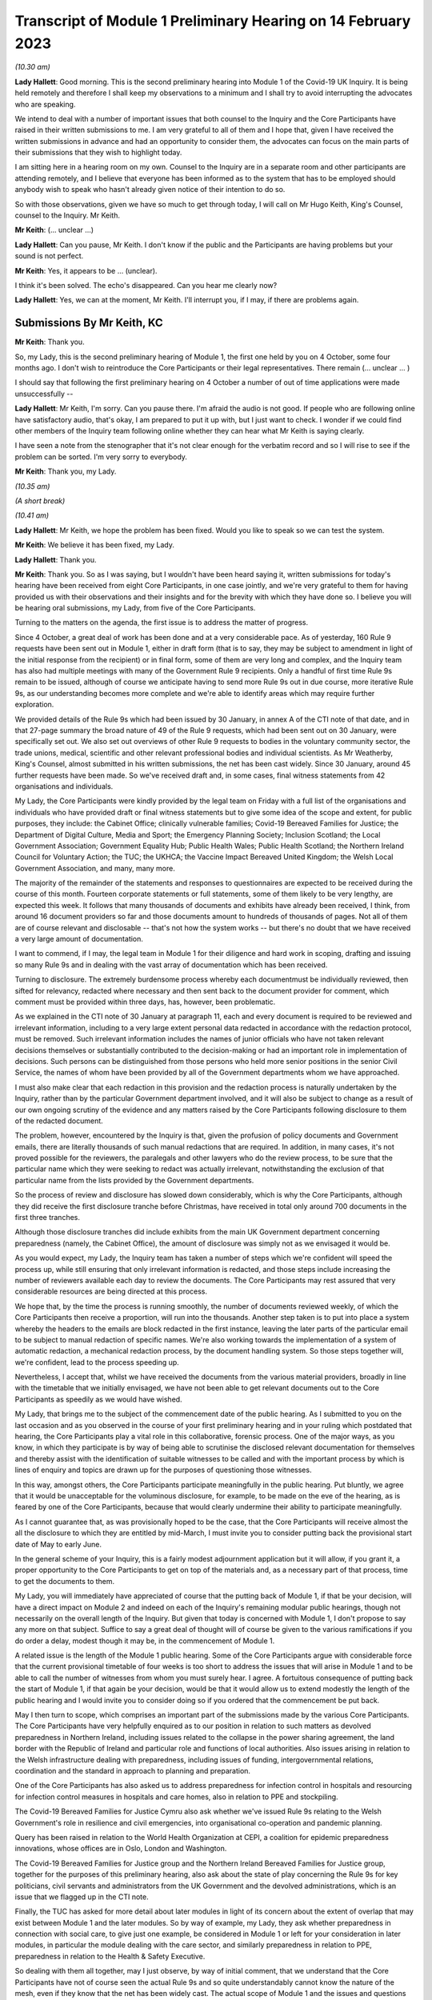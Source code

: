 Transcript of Module 1 Preliminary Hearing on 14 February 2023
==============================================================

*(10.30 am)*

**Lady Hallett**: Good morning. This is the second preliminary hearing into Module 1 of the Covid-19 UK Inquiry. It is being held remotely and therefore I shall keep my observations to a minimum and I shall try to avoid interrupting the advocates who are speaking.

We intend to deal with a number of important issues that both counsel to the Inquiry and the Core Participants have raised in their written submissions to me. I am very grateful to all of them and I hope that, given I have received the written submissions in advance and had an opportunity to consider them, the advocates can focus on the main parts of their submissions that they wish to highlight today.

I am sitting here in a hearing room on my own. Counsel to the Inquiry are in a separate room and other participants are attending remotely, and I believe that everyone has been informed as to the system that has to be employed should anybody wish to speak who hasn't already given notice of their intention to do so.

So with those observations, given we have so much to get through today, I will call on Mr Hugo Keith, King's Counsel, counsel to the Inquiry. Mr Keith.

**Mr Keith**: (... unclear ...)

**Lady Hallett**: Can you pause, Mr Keith. I don't know if the public and the Participants are having problems but your sound is not perfect.

**Mr Keith**: Yes, it appears to be ... (unclear).

I think it's been solved. The echo's disappeared. Can you hear me clearly now?

**Lady Hallett**: Yes, we can at the moment, Mr Keith. I'll interrupt you, if I may, if there are problems again.

Submissions By Mr Keith, KC
---------------------------

**Mr Keith**: Thank you.

So, my Lady, this is the second preliminary hearing of Module 1, the first one held by you on 4 October, some four months ago. I don't wish to reintroduce the Core Participants or their legal representatives. There remain (... unclear ... )

I should say that following the first preliminary hearing on 4 October a number of out of time applications were made unsuccessfully --

**Lady Hallett**: Mr Keith, I'm sorry. Can you pause there. I'm afraid the audio is not good. If people who are following online have satisfactory audio, that's okay, I am prepared to put it up with, but I just want to check. I wonder if we could find other members of the Inquiry team following online whether they can hear what Mr Keith is saying clearly.

I have seen a note from the stenographer that it's not clear enough for the verbatim record and so I will rise to see if the problem can be sorted. I'm very sorry to everybody.

**Mr Keith**: Thank you, my Lady.

*(10.35 am)*

*(A short break)*

*(10.41 am)*

**Lady Hallett**: Mr Keith, we hope the problem has been fixed. Would you like to speak so we can test the system.

**Mr Keith**: We believe it has been fixed, my Lady.

**Lady Hallett**: Thank you.

**Mr Keith**: Thank you. So as I was saying, but I wouldn't have been heard saying it, written submissions for today's hearing have been received from eight Core Participants, in one case jointly, and we're very grateful to them for having provided us with their observations and their insights and for the brevity with which they have done so. I believe you will be hearing oral submissions, my Lady, from five of the Core Participants.

Turning to the matters on the agenda, the first issue is to address the matter of progress.

Since 4 October, a great deal of work has been done and at a very considerable pace. As of yesterday, 160 Rule 9 requests have been sent out in Module 1, either in draft form (that is to say, they may be subject to amendment in light of the initial response from the recipient) or in final form, some of them are very long and complex, and the Inquiry team has also had multiple meetings with many of the Government Rule 9 recipients. Only a handful of first time Rule 9s remain to be issued, although of course we anticipate having to send more Rule 9s out in due course, more iterative Rule 9s, as our understanding becomes more complete and we're able to identify areas which may require further exploration.

We provided details of the Rule 9s which had been issued by 30 January, in annex A of the CTI note of that date, and in that 27-page summary the broad nature of 49 of the Rule 9 requests, which had been sent out on 30 January, were specifically set out. We also set out overviews of other Rule 9 requests to bodies in the voluntary community sector, the trade unions, medical, scientific and other relevant professional bodies and individual scientists. As Mr Weatherby, King's Counsel, almost submitted in his written submissions, the net has been cast widely. Since 30 January, around 45 further requests have been made. So we've received draft and, in some cases, final witness statements from 42 organisations and individuals.

My Lady, the Core Participants were kindly provided by the legal team on Friday with a full list of the organisations and individuals who have provided draft or final witness statements but to give some idea of the scope and extent, for public purposes, they include: the Cabinet Office; clinically vulnerable families; Covid-19 Bereaved Families for Justice; the Department of Digital Culture, Media and Sport; the Emergency Planning Society; Inclusion Scotland; the Local Government Association; Government Equality Hub; Public Health Wales; Public Health Scotland; the Northern Ireland Council for Voluntary Action; the TUC; the UKHCA; the Vaccine Impact Bereaved United Kingdom; the Welsh Local Government Association, and many, many more.

The majority of the remainder of the statements and responses to questionnaires are expected to be received during the course of this month. Fourteen corporate statements or full statements, some of them likely to be very lengthy, are expected this week. It follows that many thousands of documents and exhibits have already been received, I think, from around 16 document providers so far and those documents amount to hundreds of thousands of pages. Not all of them are of course relevant and disclosable -- that's not how the system works -- but there's no doubt that we have received a very large amount of documentation.

I want to commend, if I may, the legal team in Module 1 for their diligence and hard work in scoping, drafting and issuing so many Rule 9s and in dealing with the vast array of documentation which has been received.

Turning to disclosure. The extremely burdensome process whereby each documentmust be individually reviewed, then sifted for relevancy, redacted where necessary and then sent back to the document provider for comment, which comment must be provided within three days, has, however, been problematic.

As we explained in the CTI note of 30 January at paragraph 11, each and every document is required to be reviewed and irrelevant information, including to a very large extent personal data redacted in accordance with the redaction protocol, must be removed. Such irrelevant information includes the names of junior officials who have not taken relevant decisions themselves or substantially contributed to the decision-making or had an important role in implementation of decisions. Such persons can be distinguished from those persons who held more senior positions in the senior Civil Service, the names of whom have been provided by all of the Government departments whom we have approached.

I must also make clear that each redaction in this provision and the redaction process is naturally undertaken by the Inquiry, rather than by the particular Government department involved, and it will also be subject to change as a result of our own ongoing scrutiny of the evidence and any matters raised by the Core Participants following disclosure to them of the redacted document.

The problem, however, encountered by the Inquiry is that, given the profusion of policy documents and Government emails, there are literally thousands of such manual redactions that are required. In addition, in many cases, it's not proved possible for the reviewers, the paralegals and other lawyers who do the review process, to be sure that the particular name which they were seeking to redact was actually irrelevant, notwithstanding the exclusion of that particular name from the lists provided by the Government departments.

So the process of review and disclosure has slowed down considerably, which is why the Core Participants, although they did receive the first disclosure tranche before Christmas, have received in total only around 700 documents in the first three tranches.

Although those disclosure tranches did include exhibits from the main UK Government department concerning preparedness (namely, the Cabinet Office), the amount of disclosure was simply not as we envisaged it would be.

As you would expect, my Lady, the Inquiry team has taken a number of steps which we're confident will speed the process up, while still ensuring that only irrelevant information is redacted, and those steps include increasing the number of reviewers available each day to review the documents. The Core Participants may rest assured that very considerable resources are being directed at this process.

We hope that, by the time the process is running smoothly, the number of documents reviewed weekly, of which the Core Participants then receive a proportion, will run into the thousands. Another step taken is to put into place a system whereby the headers to the emails are block redacted in the first instance, leaving the later parts of the particular email to be subject to manual redaction of specific names. We're also working towards the implementation of a system of automatic redaction, a mechanical redaction process, by the document handling system. So those steps together will, we're confident, lead to the process speeding up.

Nevertheless, I accept that, whilst we have received the documents from the various material providers, broadly in line with the timetable that we initially envisaged, we have not been able to get relevant documents out to the Core Participants as speedily as we would have wished.

My Lady, that brings me to the subject of the commencement date of the public hearing. As I submitted to you on the last occasion and as you observed in the course of your first preliminary hearing and in your ruling which postdated that hearing, the Core Participants play a vital role in this collaborative, forensic process. One of the major ways, as you know, in which they participate is by way of being able to scrutinise the disclosed relevant documentation for themselves and thereby assist with the identification of suitable witnesses to be called and with the important process by which is lines of enquiry and topics are drawn up for the purposes of questioning those witnesses.

In this way, amongst others, the Core Participants participate meaningfully in the public hearing. Put bluntly, we agree that it would be unacceptable for the voluminous disclosure, for example, to be made on the eve of the hearing, as is feared by one of the Core Participants, because that would clearly undermine their ability to participate meaningfully.

As I cannot guarantee that, as was provisionally hoped to be the case, that the Core Participants will receive almost the all the disclosure to which they are entitled by mid-March, I must invite you to consider putting back the provisional start date of May to early June.

In the general scheme of your Inquiry, this is a fairly modest adjournment application but it will allow, if you grant it, a proper opportunity to the Core Participants to get on top of the materials and, as a necessary part of that process, time to get the documents to them.

My Lady, you will immediately have appreciated of course that the putting back of Module 1, if that be your decision, will have a direct impact on Module 2 and indeed on each of the Inquiry's remaining modular public hearings, though not necessarily on the overall length of the Inquiry. But given that today is concerned with Module 1, I don't propose to say any more on that subject. Suffice to say a great deal of thought will of course be given to the various ramifications if you do order a delay, modest though it may be, in the commencement of Module 1.

A related issue is the length of the Module 1 public hearing. Some of the Core Participants argue with considerable force that the current provisional timetable of four weeks is too short to address the issues that will arise in Module 1 and to be able to call the number of witnesses from whom you must surely hear. I agree. A fortuitous consequence of putting back the start of Module 1, if that again be your decision, would be that it would allow us to extend modestly the length of the public hearing and I would invite you to consider doing so if you ordered that the commencement be put back.

May I then turn to scope, which comprises an important part of the submissions made by the various Core Participants. The Core Participants have very helpfully enquired as to our position in relation to such matters as devolved preparedness in Northern Ireland, including issues related to the collapse in the power sharing agreement, the land border with the Republic of Ireland and particular role and functions of local authorities. Also issues arising in relation to the Welsh infrastructure dealing with preparedness, including issues of funding, intergovernmental relations, coordination and the standard in approach to planning and preparation.

One of the Core Participants has also asked us to address preparedness for infection control in hospitals and resourcing for infection control measures in hospitals and care homes, also in relation to PPE and stockpiling.

The Covid-19 Bereaved Families for Justice Cymru also ask whether we've issued Rule 9s relating to the Welsh Government's role in resilience and civil emergencies, into organisational co-operation and pandemic planning.

Query has been raised in relation to the World Health Organization at CEPI, a coalition for epidemic preparedness innovations, whose offices are in Oslo, London and Washington.

The Covid-19 Bereaved Families for Justice group and the Northern Ireland Bereaved Families for Justice group, together for the purposes of this preliminary hearing, also ask about the state of play concerning the Rule 9s for key politicians, civil servants and administrators from the UK Government and the devolved administrations, which is an issue that we flagged up in the CTI note.

Finally, the TUC has asked for more detail about later modules in light of its concern about the extent of overlap that may exist between Module 1 and the later modules. So by way of example, my Lady, they ask whether preparedness in connection with social care, to give just one example, be considered in Module 1 or left for your consideration in later modules, in particular the module dealing with the care sector, and similarly preparedness in relation to PPE, preparedness in relation to the Health & Safety Executive.

So dealing with them all together, may I just observe, by way of initial comment, that we understand that the Core Participants have not of course seen the actual Rule 9s and so quite understandably cannot know the nature of the mesh, even if they know that the net has been widely cast. The actual scope of Module 1 and the issues and questions that will arise for scrutiny will, however, become clear from the material that is gathered under the Rule 9 process and then disclosed and from the witness evidence proposals. But in advance of reaching that stage, I can provide the following information.

In relation to Northern Ireland, we had sent a Rule 9 request to the Local Government Association, the Welsh LGA, the Convention of Scottish Local Authorities, the Northern Ireland LGA and the National Police Chiefs' Council, in order to ascertain the position and to receive information about the local government level and the structure, the role that they play in the overall structure for preparedness and civil emergencies.

This has been done with the intention of gathering a range of evidence across the whole United Kingdom but, in particular, in relation to the key players at that level. They were involved in local resilience forums, regional resilience partnerships, and local resilience partnerships in Scotland and, most importantly for the purposes of the Northern Ireland Covid-19 Bereaved Families for Justice, question the emergency preparedness groups in Northern Ireland.

We readily appreciate that Northern Ireland is distinct in terms of which bodies carry relevant statutory duties related to civil contingency matters and so the Rule 9s which have been issued to the emergency preparedness groups are specifically designed to ensure that we have a more complete picture of preparedness in Northern Ireland.

In relation to the request concerning the Welsh Government, we have addressed the majority of the issues raised in the written submissions but, in relation to the specific issues of preparedness for infection control in hospitals and resourcing for infection control measures in hospitals and care homes and resourcing for PPE and stockpiling, some part of Module 1 will of course be concerned with the overarching, high-level issue of funding and resourcing generally across the organic structures concerned with preparedness. But given that Module 1 is concerned with the structural position and the policy position, those specific issues are more readily considered in the context of your later modules because, of course, they deal more directly with the specific issues of PPE, stockpiling and infection control measures. So they will be more appropriately addressed later.

In relation to the World Health Organization and CEPI, we've contacted the World Health Organization. They were unable to provide a written statement. Rule 9 obviously has intraterritorial jurisdiction in effect only but they had provided us with certain information and material which we are considering and we will ponder further the utility of contacting the CEPI.

We've sent out approximately 45 Rule 9s to key politicians, civil servants and administrators from the United Kingdom Government and the devolved administrations, and more are imminent. So in response to the issue and the question raised by the Covid-19 Bereaved Families for Justice and Northern Ireland Covid-19 Bereaved Families for Justice, the state of play concerning Rule 9s in relation to that part of the Government structure is that it is well underway and a great deal of work has been done dealing with gathering evidence from those respective bodies.

The final matter is that of the overlap concern raised by the TUC. Again, I repeat that high-level preparedness on the part of the United Kingdom Government and devolved administrations will of course be addressed in Module 1 but sectorial and operational readiness will be addressed as part of your later modules and I hope that will help give some guidance to the Core Participants as to our direction of travel.

The next item concerns the document management system, Relativity. Some Core Participants have expressed a degree of frustration with the functionality of the Relativity system. One Core Participant invites you, my Lady, to change horses in mid-stream and move to an entirely different system.

Relativity, my Lady, is arguably the industry standard in the context of statutory inquiries and has, in fact, stood up well to the demands placed upon it. We, of course, acknowledge that functionality differs between systems but may I suggest that the answer to the possible lack of familiarity with the functionality of the system and its peculiarities, it's for the Core Participants to contact the Inquiry secretariat for assistance, as one or two of them have already done.

Epiq (who are the body concerned with the management of the system and its provision) have, in fact, provided sessions over the last two weeks, having invited all Core Participants, and have emailed the Core Participants again with a link which will enable them to access videos of those training sessions.

One Core Participant wisely, to ease its own use of the system, persuaded the Inquiry team to alter the field tagging system so that documents can be marked with additional fields relating, in fact, to relevancy and whether or not the particular document was a key document, alongside the comments which they are manually able to make on the system.

So we would invite the Core Participants to contact the secretariat and if they've got problems or difficulties with their use of the system to see what assistance can be given to them.

My Lady, turning then to the issue of Parliamentary privilege, we raised this issue, my Lady, in the CTI note out of an abundance of caution so that the Core Participants could understand the general approach that the Inquiry is likely to take.

At the heart of this issue is Article 9 of the Bill of Rights 1689 which provides that the freedom of speech and debates or proceedings in Parliament ought not to be impeached or questioned in any court or place out of Parliament. An important point of principle does in theory arise, namely whether in a statutory inquiry, such as your own, the impeaching or questioning of statements made in or to Parliament or the introduction to these proceedings of Parliamentary statements or reports, for the truth or worth or validity of what is being said, infringes Article 9 of the Bill of Rights.

Of course, there's no debate and there's no issue about this, that reference may be made to any Parliamentary material for historical context, but what Mr Weatherby, King's Counsel, has suggested in his written submissions is that there is a purposive argument which leads to the proposition and the conclusion that because a statutory inquiry, including one under the 2005 Act, is not permitted to enquire into civil or criminal liability, it is not therefore a place or a court which attaches the protections of Parliamentary privilege. So, in essence, he advances a purposive argument. But, on the face of it, we respectfully suggest that that argument is unlikely to be correct. Firstly, on the face of it, this Inquiry is arguably any court or place out of Parliament. The word "place" must be given a meaning beyond that of "court".

Secondly, that the Joint Committee on Parliamentary Privilege of March 1999 opined that a place did indeed include a tribunal and that, were this issue to have arisen in the context of the statutory scheme then in force in 1999, which was the predecessor Act to the Inquiries Act 2005, namely the Tribunals of Inquiry (Evidence) Act 1921, the privilege would undoubtedly apply.

The Joint Committee, in fact, recommended the place should be defined in statute to include any tribunal having power to examine witnesses on oath so that any statutory inquiry would be such a place. That would then bring, or would have brought, the position in the United Kingdom into line with the Australian position, under the Parliamentary Privileges Act 1987 Australia, which replaces the wording "court or place" with the words "with any court or tribunal".

I should say, lest Mr Weatherby is concerned that we are infringing Parliamentary privilege by referring to Parliamentary material for the purposes of this debate, you are, of course, empowered as a rule court to rule on whether the privilege applies at all and there is high authority, a Privy Council case of Buchanan v Jennings, which provides or makes plain that the courts may refer to Parliamentary material for the purposes of ruling on whether or not the privilege attaches.

Thirdly, the subsequent Government consultation paper to the Joint Committee report proceeded on the premise -- the clear premise that the privilege did extend to tribunals and courts and the Joint Committee on Parliamentary Privileges report of June 2013 recommended that no statutory changes were needed.

We might also add that the purposive argument advanced is probably wrong because it fails to recognise that Parliamentary privilege extends to public law proceedings, in which there is, of course, no determination of civil or criminal liability and in which Pepper v Hart and Wilson v First County Trust Limited represent exceptions to the Parliamentary privilege rule.

Then, lastly, my learned friend refers to the Chilcot Inquiry. That was, of course, a non-statutory inquiry, for the precise reason that it should be enabled to examine proceedings in Parliament.

So, my Lady, provisionally, we respectfully suggest that there is no real argument about the fact that the privilege does apply to your Inquiry. However, the submissions overstate the significance of the issue in the actual circumstances of your Inquiry.

The issue of Parliamentary privilege is very unlikely to present a problem because, as the CTI note sets out in detail, what we've done is we've sought simply to replicate such statements or materials, the reliance upon which might have breached Parliamentary privilege, by way of formulating our Rule 9 request in full knowledge of what we know the witnesses to have already said or provided to Parliament, and we've also sought on our own account and afresh the documents which have been provided to select committees and the bodies such as the National Audit Office.

So to a very large extent -- in fact, completely -- we have covered the ground by way of our own Rule 9 requests and our own seeking of and the provision of relevant documentation.

As for the opinions and reports from the select committees themselves, they are covered by Parliamentary privilege if, in principle, the privilege attaches to your Inquiry, but they have little utility in the general scheme of things because of the obvious feature that it is for you to examine the evidence and to reach your own conclusions. Therefore, the conclusions and reports from select Parliamentary committees and the National Audit Office may be of little assistance to you as part of that process, although of course I repeat there will be multiple references to such material as part of the historical context underpinning Module 1.

We venture to suggest that our approach is the right one. It's been described pleasingly as a sensible one by Scottish Covid Bereaved, and so we don't at this stage, at any rate, the issue presents a practical problem.

May I therefore invite you to consider that the issue requires no resolution or ruling now but, naturally, you will keep the matter under review. If we do encounter material that is deemed relevant, and which we're unable to introduce into the Inquiry by way of replicating the oral evidence or statement or resourcing the document, then we will bring the issue back to you, at which point there may be -- only may be -- a requirement to resolve the point of principle.

Turning to expert evidence, the Core Participants refer to the receipt of Professor Heymann's draft report. He, my Lady, as you know, is the expert instructed to deal with the issues of epidemiology and virology. We have received his draft report. We are in the process of reviewing it and we anticipate being able to provide it to the Core Participants in the next ten days.

We anticipate receipt of the other draft reports from Professor Whitworth, Dr Hammer, Professor Marmot, who you will recall is the author of the seminal report Fair Society, Healthy Lives in February 2010, Professor Bambra, Bruce Mann and Professor David Alexander, and we anticipate receiving those reports in March. Again, we will need to review them before they can be provided to the Core Participants but we're confident that we will receive them by the end of March, so the picture is not as grim as may have been painted.

If you do order Module 1 to start in early June, there will be sufficient time for their proper consideration.

Then there is the submission by Covid-19 Bereaved Families for Justice and Northern Ireland Bereaved Families for Justice that experts be appointed to examine the issue of structural racism and discrimination as part of Module 1. My Lady, I have very considerable reservations about the wisdom of this proposal for a number of reasons.

Firstly, the Inquiry is already looking intensely at the way in which protected characteristics were or were not probably safeguarded in the particular context of each module but most particularly Module 1, for present purposes. Protected characteristics include, of course, race so the foundational basis of any finding of structural racism is already part of the Inquiry's remit and, therefore, on its face, does not require further evidence or expert evidence to be pursued and obtained specifically on the issue of whether or not, as a conclusion, there was structural racism.

In practice, it means there will already be, and you have ordered that there be consideration of the extent to which the Government and the various bodies did take into account the position and the needs of minority groups and other vulnerable groups and those suffering from inequalities when making civil emergency plans, and race, as I've already indicated, is a necessary part of that examination and is referred to, we anticipate, in Professor Marmot's draft report.

Next, structural racism is a conclusion, in effect, to the effect that public policies, institutional practices, cultural representations have been seen to be worked in a way which perpetuated racial group inequality. But Module 1 is not looking at and could not possibly look at all policies and all institutions and all institutional practices and all cultural representations across all the Government departments and the local authorities involved in the United Kingdom and devolved administrations emergency preparedness. The bodies and institutions which are part of the examination of Module 1 are not a unitary body, for example, a police force. They are the whole breadth of Government. So the search for the necessary indicia of structural racism would be an impossible task for Module 1.

Module 1, in connection with inequalities, is looking at the extent to which, by contrast, relevant bodies failed to have proper regard to the needs of minority groups and those suffering from inequality, not whether there was structural racism on the part of some or all of those bodies. So we would respectfully suggest that the issue which underpins the submission, namely the extent to which Government practices and decision-making was affected by a proper consideration of the needs of individuals, minorities and sectors is properly addressed by the way in which Module 1 is going about its task and later modules of course, as you know, will, in fact, directly be examining the issue of inequalities.

So for all those reasons, we would invite you not to pursue or to go down the route advocated by that particular Core Participant, which is to order the instruction of expert evidence covering the issue of structural racism.

A further point raised by Covid-19 Bereaved Families for Justice and Northern Ireland Covid-19 Bereaved Families for Justice is the request that letters of instructions to the experts be disclosed now because they fear that they won't, at least under the process as originally envisaged, receive the draft reports in time to be able to contribute meaningfully to the process of identifying additional areas which will require to be reported upon.

In my submission, providing letters of instruction now is neither necessary nor sufficient. It's not necessary because if you do decide that the commencement of the public hearing will be put back there will be time enough in late March, in advance of the process of inviting the Core Participants to contribute to the witness evidence proposals, for them to receive and consider the draft expert reports. But it's also not sufficient, my Lady, because the letters of instruction provide only the framework for the expert reports themselves and they say nothing about what the ultimate opinion may amount to. The Core Participants need the draft reports in order to be able to understand what is being opined upon and that is, of course, what we will be providing in due course.

I should say also that, as you know, the Core Participants have been given a list of topics in addition, upon which each expert is being invited to provide their opinion.

Turning then to the issue of the evidence proposal procedure and Rule 10, we note the submissions advanced by Covid-19 Bereaved Families for Justice and Northern Ireland Covid-19 Bereaved Families for Justice. May I emphasise that, contrary to their reading of the CTI note, there is no suggestion at all that they will not be permitted to ask questions under Rule 10. The note merely stated what is obvious, which is that Core Participants have no right to ask questions. They require your permission. But, obviously, counsel to the Inquiry does not require analogous permission.

The Scottish Covid Bereaved and Covid-19 Bereaved Families for Justice Cymru invite the Inquiry team to consider instituting an additional process whereby Core Participants may be permitted to meet counsel to the Inquiry after they have submitted their proposals on the CTI evidence, lines of questioning proposals, so that they have an opportunity to better explain to us the rationale underpinning their observations. In effect, what is sought is a further informal route by which they can return to the fray and seek to persuade CTI that there are areas and issues of such centrality that they must be raised in the course of the prospective witnesses' evidence. It's a second opportunity, my Lady, to bend our ears.

You may consider it's a sensible proposal because it is far better that issues which may become red lines for the Core Participants are raised with us and thrashed out in advance of the witness giving evidence, rather than being raised ex post facto and requiring further time and energy to be devoted to such Rule 10(4) applications as may then be made. So may we then give thought as to the mechanics of how this might work in practice.

The TUC reserves its position on this issue but I need again to emphasise that all Core Participants will be entitled naturally to make applications under Rule 10(4) for permission to ask questions of a witness.

Turning to the Scottish Inquiry, the Scottish Covid Bereaved and NHS National Services Scotland both raised the issue of the Scottish Inquiry and the absolutely proper need to avoid duplication. My Lady, both Inquiries are committed to minimising duplication in respect of investigation, evidence gathering and reporting, as is set out, indeed, in their respective Terms of Reference.

You have met, of course, your counterpart at the Scottish Inquiry and you will be continuing to do so and the Inquiry teams are close to agreeing and publishing memoranda of understanding. That will set out in terms how both Inquiries intend to minimise duplication because it will set out a framework for how they work together, how the secretariats and legal teams will meet and, specifically, how they will co-ordinate matters such as hearing scheduling, requests from material providers, disclosure and the calling of witnesses.

Also, because each Inquiry has its own Listening Exercise, both Inquiries have been working together to minimise confusion for the public, when sharing their experiences with the Inquiries, and the secretariats from both Inquiries are currently exploring the extent to which such experiences, which may be shared with each Inquiry, can be shared with the other and the obvious value to each other's investigations and being able to supply that information to the other Inquiry. So the matter is well in hand.

In relation to the Listening Exercise -- Every Story Matters, most of the Core Participants, my Lady, have restated their commitment to continue working with the Inquiry team to assist in its development.

The Covid-19 Bereaved Families for Justice Northern Ireland Covid-19 Bereaved Families for Justice group have expressed a certain lack of understanding of and confusion in relation to what the Listening Exercise or Every Story Matters exercise amounts to, so may I repeat that the Every Story Matters exercise is an essential part of your Inquiry. It supports the aims of your Inquiry because it is designed to, and will, gather individual experiences of the pandemic. It will analyse those experiences and the way in which, of course, they have been received to ensure that the conclusions are methodologically robust and then it will provide a set of comprehensive reports to the Inquiry's legal process, so that they may be admitted into evidence and of course it will be disclosed to the Core Participants.

So this will assist you to obtain an even wider evidence base, not just about the human impact of the pandemic but also enabling you to reach robust findings and recommendations.

Attached to the counsel to the Inquiry note of 30 January was an annex, Annex F, and it contains a considerable amount of detail, including the extent of consultation with the Core Participants themselves, amongst others, the professional assistance being provided on a piloted basis in relation to research and analysis, communications, community engagement and, most importantly, the vital information which is that each and every person will be enabled to share their experience with the Inquiry through a web form or phone line assistance or on paper, also through community listening events and approaches, targeted approaches, which will be made in due course to be able to open up the line of communication with seldom heard groups and the digitally marginalised. All that will be supported by a very extensive media and communications campaign.

So a great deal of resource and time and energy has already gone into setting up this very extensive structure. More information will be provided in the coming weeks, including by way of a webinar.

Then, finally, in relation to the substantive topics, commemoration. Again, this is addressed in detail in annex F to the CTI note of 30 January. A series of meetings are in the process of being scheduled with the leads for the Bereaved Families for Justice groups and I think they anticipate meetings next week or very shortly thereafter to ask for their support in finding people who would be willing either to be filmed for the videos which, will form an integral part of the commemoration process, or to speak with artists to help the Inquiry team to shape the tapestry of which the annex talks.

Separately, my Lady, I believe that many of the Core Participants and members of the public have helped the Inquiry already with the issue of the commemorative art for the hearing centre room and we're, of course, very grateful to them for their assistance.

My Lady, in summary, that matter and that important part of your Inquiry proceeds like the rest of it at pace.

The only other matters which I would like to raise with you are less substantive and more administrative. May we please have your permission to publish the Core Participants submissions and the CTI note. At the moment, of course, they are available to the Inquiry but they haven't been publicly disclosed. In relation to the forthcoming hearings and the public hearing in Module 1, may I say that the public hearing in early June, if that is when you order it to take place, will be held at Dorland House, Paddington, W2.

Lastly, some of the Core Participants have sensibly suggested that there be a further preliminary hearing. We do have this in mind. If you order that one be held, further details will be provided, of course, in due course but there is the possibility, subject to your ruling and the availability of the various moving parts, to have a preliminary hearing at the end of March, around the 28th. If there is one, it will be online as with the current preliminary hearing.

My Lady, those are all the matters that I wish to raise with you by way of what I am afraid has become rather a lengthy opening, but I believe that they address all the matters which have been raised in the very helpful submissions that we have received from the Core Participants.

**Lady Hallett**: Thank you very much indeed, Mr Keith. I have been asked to take regular breaks for the benefit of the stenographer, who copes extraordinarily well with recording our words. It's probably best, rather than interrupting Mr Weatherby's submissions, if we break now. So I think we will break now. It's 11.25 by my watch or thereabouts and we will return at 11.40.

**Mr Keith**: Thank you, my Lady.

*(11.27 am)*

*(A short break)*

*(11.41 am)*

**Lady Hallett**: Mr Weatherby.

**Mr Weatherby**: Good morning. Can you hear me okay?

**Lady Hallett**: I can, thank you, Mr Weatherby.

Submissions By Mr Weatherby, KC
-------------------------------

**Mr Weatherby**: You will have seen from our written submissions that we've raised a number of issues, some of them have familiar themes. I want to underline at the outset, if I may, that the families campaigned very hard for this Inquiry to be established. They are unified by the imperative that everything must be done to make it as effective as possible and, so far as is possible, they want to play their full part.

In terms of the written submissions, as has been noted, they are joint submissions with the Northern Ireland team, with whom we're working very closely. The UK group and the Northern Ireland group, we anticipate the other family groups, the TUC and no doubt others have been very concerned at the lack of clarity as to how the Inquiry intends to deal with the devolved issues in Module 1 or, indeed, how it could possibly fit within the timetable as had been indicated.

Unlike Module 2, of course, there's no dedicated sub-modules and, in our submission, respectfully, the timetable appeared to be inadequate to deal with the UK matters, never mind the devolved ones as well.

Just to indicate, as far as we look at it in high level, those issues include how the UK Government and institutions considered preparedness with respect to the three devolved nations and jurisdictions and worked with the devolved administrations and institutions to that effect, but also how the devolved administrations themselves addressed their own preparedness duties.

Now, of course, Mr Keith has given some helpful additional information about those matters. For my part, it would be very helpful if we could have a list of issues which expressly sets out the extent to which and how the Inquiry is going to look at the issues -- the devolved matters, both from the perspective of the UK Government and institution side but also from the three perspectives of the devolved administrations.

Given these are joint submissions, I have agreed with Ms Campbell, King's Counsel, that she will deal with the devolution issues generally for our two teams and the Northern Ireland issues, in particular, of course, so I will move on from that having made those initial comments, if I may.

Can I address start date. Following our written submissions, we were grateful for Mr Keith for giving us notice what he was going to say today in terms of the hearing dates and the delay that he's inviting you to take with that respect. For the reasons we've set out in the submissions, we agree. There is, in our respectful submission, no alternative to that.

I am quite happy to put on record that we don't doubt for a moment that the Inquiry team has worked hard and diligently but the reality, as we hear today, is, as Mr Keith has mentioned, that we have a total 719 exhibits and documents disclosed and precisely three witness statements relating to Module 1. Mr Keith has updated us in terms of the evidence requests; they have gone up from 114 to 160 since the note was sent to us. That's the Rule 9 requests, of course, and that number, as we're given to understand, will rise still further and, as, again, Mr Keith points out, the fruits of those requests will obviously and necessarily inevitably lead to further additional requests arising out of them.

Recently, as Mr Keith has indicated, very significant evidence requests have gone out and, as I understand it, are continuing to go out to individuals rather than organisations and, therefore, the evidence-gathering stage of Module 1 appears to be quite far from completion and the disclosure, which I'll come on to in a moment, is very much in the foothills.

We were indicated that we would have a witness list in the week commencing 6 March. We were not clear at all how it was ever thought that that could possibly be done, given the outstanding matters of evidence gathering. Of course, that's 20 days from now. If the request to put the hearings back by a month is acceded to, of course that will provide another month and that will help but, in our submission, that will only properly help if the process is significant changed. I will come on to what I mean about that in a moment.

On the timetable proposed, we would have been asked to provide submissions on the witness list within "a short period" and then for lines of questioning to be provided within about a month; so to commence from 10 April.

Given that we've only a small number of witness statements, that isn't the extent of the problem. We have, of course, the provisional scope document, the six paragraphs that's on the website, but no list of issues. I have already addressed that on the specific issues of the devolved matters already this morning. That lack of any flesh on the bones of the provisional scope does limit our understanding of what is and isn't going to be looked at within Module 1. We had been helpfully told that Professor Heymann's draft report had been received by the Inquiry. The Inquiry had anticipated to disclose it quite quickly and we're told we'll now receive in the due course. We're told that the other three expert reports will be received by the Inquiry only in early March. Again, we have a summary of their scope but we don't have the letters of instruction and, therefore, we're not clear about what to expect.

We're told that on receiving the draft reports, the process thereafter will be disclosed to us but we understand that will give us a period of time to make submissions about what needs to be clarified, if anything, or indeed whether further issues arise. At that point, only then, will we be in a position, a real position, to know how much more work may need to be done by those experts or, indeed, whether there might be lacunae where we would be inviting you to instruct further experts.

We absolutely want the Inquiry to start at the earliest possible date but, on the current process, we're not sure that another month is realistic. It's much more likely to be realistic, in our submission, if the changes to the process are made which I will invite you to consider or perhaps reconsider now.

It's been suggested by Mr Keith that the reason for putting the start date back is to make sure that Core Participants, including the families, are enabled to be fully prepared and that, of course, is a laudable aspiration but we make two points. Firstly, of course, the proposed delay is not due to any inaction on our part but that doesn't really matter. The cause or the reason for such delay is not our main concern: getting the Inquiry right is.

Secondly, if the hearings are put back, everything possible, in our submission, should be done to engage with us, the Core Participants, to ensure that it can be effective at the new start date, and so that's why in our written submissions we respectfully asked that there be a change of approach and I repeat that now. If the Inquiry, the families, other CPs, can't be properly prepared by 2 May, why will the position be different at 2 June or perhaps even some time thereafter?

If we had now proper understanding of the evidence that had been requested, we'd be in a position now to raise where there were any perceived gaps, not having to wait a further period of a week or a month, three months, before disclosure is made of particular documents and statements and then having to look at matters now. If we had a list of issues, even if it's a running list of issues that is being amended as it goes along, more than the provisional scope, we'd be in a much better position to know the extent of where the Inquiry intends to draw the lines on Module 1.

There had been discussion this morning not only about the devolved issues that I referred to but also about other issues of scope and what will be dealt with in terms of preparedness in Module 1 and what may be left to other modules. If we had the list of issues or a running list of issues now, then that would put us in a position to have proper dialogue with your team to work out how best to progress now and not in a week or a month or three months' time.

Again, going back to the issue of experts, Mr Keith indicates that having letters of instruction for the experts is neither necessary nor sufficient. Well, I can agree with him on half of that. I would agree with him it's not sufficient but it would be very helpful indeed to us to have the letters of instructions because we would be able to identify now gaps in what had been asked of the experts and, again, not next week when we might get Professor Heymann's report or in a month or a month and a half's time when we might get the other reports.

So that would provide extra time for us, in dialogue with the Inquiry team, to assist you in preparing to make sure that the extra time which we anticipate that you may allow for preparation here will not lead to yet a further delay when we get to that point.

I know these are recurrent themes. I don't want to tax your patience but the disclosure of Rule 9s, letters of instruction to experts, a running list of issues now, would be likely to greatly assist all Core Participants in helping the Inquiry. It would also send the clearest of messages that the Inquiry welcomes the assistance of all Core Participants.

Specifically on the issue of Rule 9, we've made a particular point about the WHO and the Coalition for Epidemic Preparedness Innovations and the point about that was that the Inquiry has entirely appropriately instructed experts to look at the international processes but it didn't appear to have sought factual evidence of what preparedness there was from the international perspective. I obviously heard what Mr Keith says about the WHO, although perhaps I'm allowed to be a little bit surprised at the WHO's response to a request for such factual evidence, but that would make it more important, in my submission, to look for other international factual evidence about that preparedness link internationally. We certainly would repeat our submissions about the CEPI, that perhaps it would be appropriate to look wider than that as well.

At paragraph 8 of our written submissions, we have fully recognised, I hope, the practical issues for the Inquiry team in terms of the disclosure process. We obviously have a degree of experience in our team about these matters. We fully understand that it's a difficult process to undertake.

The Inquiry has indicated that it has 42 draft or finalised statements. Obviously, it is processing them and they will be disclosed at some dates, plural, in the near future, we hope.

Objectively, we are late in the process for such a small number of witness statements to have been received by the Inquiry, never mind disclosed to us, and plainly the Inquiry is awaiting many, many more statements and documentation and, as I've already noted and Mr Keith has noted, it's still sending out evidence-gathering requests. So there is a considerable distance to go before the Inquiry has gathered the material, never mind has undertaken the disclosure process.

There will obviously be disclosure filtering through late in the process. That's always the case but it would be helpful to know what date the Inquiry team is focusing on where it will be able to say that it's completed the bulk of Module 1 disclosure and it would be helpful if the Inquiry team could give that some consideration.

One particular factor I want to address that Mr Keith has raised, both in writing and this morning, that has slowed the disclosure process, is the redaction of witness names. As he has made clear, this isn't on the basis of issues, for example, of national security or Article 2, and matters like that, but simply on the basis that some of the witnesses named in the statements and documents are junior staff.

We can well understand a submission that the identity of junior staff who are not decision-makers may be irrelevant or it may be disproportionate to put their identity into the public domain, but we're struggling to understand why this is an issue prior to disclosure onto a secure platform only to those who signed the undertaking.

If this is a real issue at all, in our view is one which should arise at the later stage when a witness list is drawn up and plans are made for producing evidence. Two points arise from that, from our perspective. Firstly, the note and Mr Keith's helpful comments this morning. It's apparent that this issue, this redaction of the names of junior staff, is taking up a disproportionate and substantial amount of time of his team and the knock-on effect is it is seriously is impeding the disclosure of other material to Core Participants.

Secondly, we're then being asked to play our part in the process by informing the Inquiry if inappropriate redactions are being made with the obvious difficulty that we don't know what we cannot see and, with respect to this issue of the redaction of names in particular, then we say that's the wrong way around and those seeking the redactions should be those that should make the running on that matter.

The solution with respect to this, is that where the only basis for redacting names is the junior status of the person, disclosure should be made without such consideration and then when the plans for adducing the evidence are made, then it can be seen which individuals are actually involved in that and the parent organisation can provide a list of persons to be redacted with the rationale for so doing. That's likely to result in much shorter lists. We can see what is happening and, so far as I can see at moment, we may well have little objection if departments take a sensible approach.

I'm unaware of any other inquiry where the approach taken here has been adopted. I stand to be corrected on that but I'm not aware of this redaction of junior staffs' name having occurred in other processes which I have actually worked within. I think it was an issue that was raised in the recent Partygate review but that was a different context and, again, so far as I'm aware, related to publication rather than disclosure to restricted persons with an undertaking.

Finally, with respect to disclosure matters, I'm asked to raise the issue of the IT platform. In fact, this was an issue we raised before any platform was procured by the Inquiry and I note that other Core Participants are raising this, this morning. The platform which is being used has limited functionality. I think that the companies, plural, involved would baulk that idea that it's the industry standard. What functionality Relativity has is, in fact, restricted and my team has already tried, but unsuccessfully, to persuade the Inquiry team to allow Epiq to give us some more functionality, which is available at very limited cost, we're given to understand, which would at least ease the process from our perspective.

It is slowing our ability, hampering our ability, to deal with the disclosure as it comes in and that will be exacerbated, given the apparent rapid increase in the disclosure to be made. Members of your team have worked with the other platform that's being mooted. We're not asking you to jump ship onto another platform. The last major Inquiry I was instructed in, in fact, had both Relativity and Opus used by the Inquiry team as well as the CP teams. It's a system with greater functionality which is being used in a number of other major inquiries and major inquests and we believe, overall, it would have a significant cost saving because the greater the functionality the easier and the more quickly the disclosure can be dealt with.

We would ask that that issue is revisited.

In terms of Parliamentary privilege, this is an issue that was raised by Mr Keith in his note and a series of propositions have been made. Many of them we unreservedly say are right and we did do -- we set that out in writing, but some of them, we say, go too far and we agree with Mr Keith that the approach that he's indicated, in terms of the taking of witness statements, taking account of Parliamentary privilege, is a helpful one. For example, in paragraph 27(a) of his note, it's proposed that where a witness has said something relevant in Parliament covered by Parliamentary privilege, the Inquiry will seek a witness statement covering the same material and that would then obviously not be subject to Parliamentary privilege. That, we say, is a sensible approach to take.

However, we do illustrate the problem through that same paragraph. If the witness is asked to do that and gave a different answer to that, which he or she had given within Parliamentary privilege, would the Inquiry then have to ignore the discrepancy? On CTI's note, it would appear that that would be so.

In our submission, that's unlikely to be correct and would lead to a very unsatisfactory result that you would have to ignore the difference between what the witness said in the Inquiry and under privilege, whilst there would be no problem, for example, with The Times or the Daily Mail reporting from the gallery about the inconsistency and there were the potentially unreliable nature of that evidence.

From the discussion by Mr Keith this morning, he has raised a number of no doubt important points, further to his propositions in the note and our response in our written submissions. There are a number of points that he's raised, which we would most certainly have an answer to. For example, the 1999 Parliamentary Committee considered whether, in fact, to enact a statutory application of Parliamentary privilege within the Inquiries Act proposed legislation and didn't do so. That could play either way in the discussion.

The fact that the Chilcot Inquiry apparently did consider matters under Parliamentary privilege would potentially indicate that an inquiry can look beyond the privilege because Parliamentary privilege can't be waived. So the fact that it was a non-statutory inquiry is unlikely to make a difference. The public law point that Mr Keith made, the point about public law, is it may not determine generally -- although occasionally it does -- liability but it is still litigation, in the way that a public inquiry isn't.

So although no doubt those are important points that need to be looked at, it probably illustrates the need to actually look at them in a more organised way from each side through written arguments and therefore I think my submission is that we would persist with our point that any Core Participant that would wish to support the propositions, the extent of the propositions, should be invited to reduce those to writing with the supporting law. Then we would be in a position to give a full and proper response in the traditional way with a skeleton argument in reply.

Whether that is something that needs to be done immediately, I'm not as sure but it does appear from the discussion that's occurred this morning that there are real issues here and ones that are likely to arise and, therefore, I respectfully ask that it should be timetabled so that it can be argued at some point.

In terms of experts, we reiterate the points already made regarding timetabling and our ability to assist the Inquiry now rather than later. With respect to the specific issues of structural discrimination, this is an issue, a big issue, with the families. The issue we have is that there is a body of evidence and a widespread concern about the disproportionate effect on the pandemic on certain communities, particularly black and brown ethnic communities, and the question arises: were known issues, structural issues, structural discrimination issues, properly and sufficiently addressed in preparedness for a pandemic or not?

Now, Mr Keith makes the point that there is a wide breadth to this sort of issue. That's precisely why we say that it can't sensibly be dealt with within a general drawing together of health inequality experts and why it needs to be addressed in a dedicated and more specific fashion.

The structural issues -- we've set some out in the written submissions, so I won't repeat those -- that these are matters of enormous concern, they do very, very much start with preparedness and, therefore, although no doubt they will be issues that will be raised with a number of modules, if not all modules, in our respectful submission they are ones that will not wait until later and it is a major and complicated issue which requires dedicated experts' attention and we would respectfully ask you to look again at that and look to instructing experts that will deal with it not simply as part of the health inequalities expert evidence.

May I make a point on that, that I'm in no way impugning the expertise of Professors Marmot and Bambra, and I am aware that some of their work more generally does include issues of racial inequalities, so I'm not in any way trying to impugn their work. We're simply making the submission that these are issues that need to be looked at in detail on their own.

In terms of evidence proposals and Rule 10, the CTI note implied to us that the limited time set aside for Module 1 was being determinative of the question of witnesses and the questioning of witnesses. I am greatly reassured by the comments of Mr Keith this morning and we will revisit that in detail. We will obviously be aware of the imperative of the Inquiry being dealt with efficiently, but we will be persisting with our submissions that having more voices in the room on a proportionate and no doubt time-limited fashion is a matter which not only enhances the ability of the Inquiry to look at witnesses but it also draws in the Core Participants in a collaborative fashion to make the Inquiry work more effectively and, therefore, we will be making those submissions further. But we are reassured by the comments made by Mr Keith.

We note the use of the word "presumption" and we repeat what we said in writing that the only real presumption in Rule 10 must be that there's a presumption that all relevant questions are asked, whether by counsel to the Inquiry or indeed by others.

In terms of witnesses and the timetabling, I've already addressed some of these matters but I want to add three points. Firstly, so far, there's been no mention of selecting family members with experiences which may illustrate the systemic effect of preparedness failures to give evidence within Module 1. We note, in particular -- and no doubt Ms Campbell will refer to it -- the material included in the Northern Ireland group's Rule 9 response but I will leave that to Ms Campbell, if I may.

Picking up, if I may, my earlier submissions on structural discrimination as an example, it's our understanding that there were no measures to risk assess frontline healthcare workers which included an assessment of the likely disproportionate effect on people from particular ethnic backgrounds, and another might be the effect of a failure to have advance planning for the necessity to isolate patients coming into care homes or to address the obviously foreseeable problem of Covid being brought from care home to care home by agency workers.

These are matters of which family members may well have important direct evidence. Of course, it may be evidence that relates to later modules as well but we would invite you to ask the team to discuss the calling of a proportionate number of family members within Module 1 to address relevant issues.

The second issue is we've liaised with the TUC legal team and we support their submission that a witness should be called to deal with the relevance and impact of austerity on preparedness.

The third point is that we ask you to review what we have submitted is a considerably inadequate time estimate for Module 1 but, again, we have been reassured to some extent by the helpful comments of Mr Keith this morning that, indeed, he is inviting you to look at that as well.

May I add a caveat to that? From the outset, we've asked you to have the timescale of the whole Inquiry clearly in mind. We're not inviting you to conduct the Inquiry without a clear eye on expedition or letting it get out of hand. However, we do say that preparedness should be a substantial part of the overall Inquiry. It constituted something like a half of the draft Terms of Reference that we submitted on behalf of the families at the outset. How prepared the UK in its constituent parts was for a pandemic is a necessary precursor to examining the other side of the coin: how appropriate were the responses? It's essential that preparedness is looked at comprehensively, given that is where your recommendations are likely to be focused, preparing to prevent or mitigate the next time around.

A snapshot or a superficial approach certainly will not do with respect to preparedness. So we would invite you to quite considerably increase the timetable or the timetabling for Module 1.

In terms of opening and closing statements, we note the comments made by CTI. We have no issue with case management and time limits. We just ask that they are subject of discussion rather than announcement, so that we can have some input into those matters.

Can I address the Listening Exercise or the Every Story Matters points. We've made quite a number of submissions about this subject. It is a subject which is of very obvious and clear concern to the families and we have two real points to make. As Mr Keith indicated, we have noted in our written submissions that there remains considerable uncertainty, confusion even, regarding this exercise. The latest update tells us the Inquiry has worked with Ipsos and M&C Saatchi to progress the design of the project but it doesn't explain what that design is.

It asserts that the Inquiry's looking to procure "several new contracts" to deliver the next phase but it doesn't explain what the next phase is. We're told it's likely to include "research and analytics communications and community engagement suppliers". We're not told what experience or expertise is to be required of those suppliers.

We're told that the Every Story Matters project aims to offer an open and inclusive way for people to share their experience and that the Inquiry is looking for different ways for people to share their story, but the latest update appears to be largely aspirational: what they are looking to do at some point in the future. What the families need, with respect, is a little bit of concrete and they need to know exactly what the plan is, how they are to access it, what the support to them will be, who precisely will interact with them, what will be the experience and training of those persons, what does the Inquiry mean by "trained researchers", what experience will the research companies have, how will they be quality controlled, how will the Inquiry ensure that "conclusions are methodically robust"?

This is a project which has been in the making for many, many months already. It's an exercise which will, of its nature, be extremely difficult for bereaved families, and extremely important if it works, and what is needed is clarity and certainty, and we submit that the project should be reduced to writing, to a clear plan setting out exactly how the process will operate and how families and others will be asked to engage with it. It should set out who will be doing what, their training and experience requirements and the timescale. The sweeping statements in the updates, no doubt well meant, but they are not fully informative.

The second point I want to raise about the project is the continuing anxiety regarding the companies involved and there is reference in the update attached to the CTI note to seeking assurances from any potential supplier that they declare conflicts of interest and how they can avoid conflicts of interest if they arise. It is well known that these are matters of acute concern to families and only last week there was further media reporting of companies said to be involved, and the families seek more reassurance than that those bidding for this work will give assurances that there are no conflicts of interest.

I give one example: the openDemocracy website last week cited the two companies that they say have been contracted to the Inquiry and they say that the Inquiry has confirmed that, Saatchi and a company called 23red and the openDemocracy website asserts that both of those companies had contracts to work on the Government Covid response, as well as other Government work.

Another website asserts that 23red actually worked from the Cabinet Office on that work. I'm not commenting on whether those accounts are correct or indeed whether there's an actual conflict of interest. But there is considerable unease about this and what we seek is a clear indication from the Inquiry as to it using companies which have undertaken what might reasonably be perceived to be a conflict of interest and indeed for companies contracted to do inquiry work to make a public statement concerning any work they have done that could be perceived to be in conflict.

The consequences of not taking a robust and transparent approach to these issues are really quite simple: less families will be prepared to engage and the whole exercise will have less utility and less credibility.

Finally, in respect of commemorations, I'm not going to repeat any of our previous submissions on this subject. You have heard them already , probably once too many, but we do note the current intention to develop video content to be played at the commencement of Module 1. We're ready to help, we're ready and willing to engage about this, if we're informed clearly of what that plan is. The update asserts that the Covid Bereaved Families for Justice has been asked to assist. We're a little confused by this. There was a consultation meeting in November but we're unaware as to any further contact about that particular part of it.

That's no matter. It can be rectified. We ask that it is. Subject to what the plan is, the families want to engage and assist with those parts of the process.

Unless I can assist further, those are the submissions I wanted to make this morning.

**Lady Hallett**: Thank you very much, Mr Weatherby. I'm very grateful obviously to you and to those whom you represent. As you acknowledge, it's a difficult balancing exercise to draw between timeliness and effectiveness but I do understand your concerns and I undertake to consider very carefully the submissions that you have advanced today and in writing. Thank you very much.

**Mr Weatherby**: Thank you.

**Lady Hallett**: Next I think we have Ms Campbell, King's Counsel.

Submissions By Ms Campbell, KC
------------------------------

**Ms Campbell**: Thank you, my Lady.

My Lady, by way of preliminary observations, I wish to address you briefly on the group whom I represent and the unique situation in Northern Ireland, in brief terms.

**Lady Hallett**: Just before you do Ms Campbell, I'm sorry to interrupt, I don't know if you intended to be seen on screen but I can't see you.

**Ms Campbell**: Oh. Well, if it helps, I can see myself, which I can tell you it doesn't, but I can certainly see that my camera is working.

**Lady Hallett**: I've got you.

**Ms Campbell**: Sometimes it helps just to toggle a little bit longer. Thank you, my Lady.

I was opening to indicate that my observations will address in brief terms the nature of the group whom I represent and the unique situation that prevails and that prevailed in the North of Ireland. I'm not going to address every single item on the agenda and, to the extent that I do not, it doesn't mean that items have been overlooked or that issues or concerns are not shared with those that my Lady has just heard from Mr Weatherby, King's Counsel, or indeed that there are no submissions to be made.

For the purposes of this hearing, when it comes to issues such as Parliamentary privilege, when it comes to issues such as the disclosure management platform and, indeed, the listening project that Mr Weatherby has just addressed we very much adopt wholeheartedly both in written form and the oral submissions that my Lady has heard this morning and they won't, as it were, benefit from repetition.

My Lady, as with the UK Covid Bereaved Families for Justice, the group whom I represent, together with others in Northern Ireland, has long campaigned for a full and frank public inquiry into the UK Government, the Northern Ireland Executive and public authorities' handling of the pandemic, with a significant focus on preparedness and decision-making and funding at all levels during the pandemic. I can reassure you, my Lady, that the Northern Ireland families remain steadfast in that aim and in that ambition and remain willing to assist the Inquiry to the greatest extent possible.

The Northern Ireland families represent a very broad demographic of Northern Irish society, by its very nature, those being individuals and families who have come together, united really by bereavement. The existence of this group, of course, postdates the onset of the pandemic but that's not to say that their experience postdates the onset of the pandemic exclusively. The activism of the Northern Irish families was directed at key decision-makers in the North of Ireland and indeed beyond from a very early stage of the pandemic, in the hope that deaths could be avoided, in the hope that lessons could be learned as soon as possible to prevent other families from suffering as they did.

So a great many of our members engaged actively with decision-makers from the outset. Those included: senior officials in the Department of Health; arm's length bodies; the public health agencies; RQIA, the Regulation and Quality Improvement Agency; and, indeed, senior politicians, both locally and in Westminster, the Office of the First Minister, the Deputy First Minister and the devolved ministers.

So the point that we make is that it should not be assumed, and I don't say that it is, but it should not be assumed that because our group came in to being after the onset of the pandemic, it cannot assist with issues around preparedness. Of course it can. The members of the group collectively, and some individually, have a great deal of in-depth knowledge and experience of how the complex Northern Irish health and social care systems operate, which of course are distinct from Westminster, and continue to operate in practice, and that knowledge has been acquired both prior to and indeed during and since the pandemic.

Of course, it's striking that a very significant proportion of the Northern Irish families are made up of bereaved families who represent some of the most vulnerable in our society, including those who were elderly or those who are already in poor health or who were reliant on care assistants or who were requiring other essential healthcare interventions. So those whom we represent really were the voices of the deceased long before the pandemic struck and continue to have a great deal to say about the circumstances that prevailed at the time that the pandemic struck and indeed beyond.

So, my Lady will have received in recent weeks a detailed Rule 9 response that has been prepared by our group leads on behalf of the wider group. The aim and the hope of that Rule 9 is to set out in some detail how it is that Northern Ireland is different but also to remind the Inquiry and to remind your team, my Lady, that our family members have a significant amount to offer to this particular module, and the point that Mr Weatherby has made on our behalf, and indeed on behalf of the wider group, that the Inquiry should be looking to family members to see whether witnesses are available from within our group to assist and to put into proper context issues about preparedness, is one that is well made and that we certainly stand ready to assist with.

My Lady, I have made the point that Northern Ireland is unique and we very much believe that it is. It's distinct, of course, from Scotland and Wales and England geographically and politically. It's distinct also as a result of the experiences of, and indeed the engagement of, our civil society and, as such, the preparation for this pandemic and indeed for future pandemics can't be aligned easily or at least entirely by experiences emanating, be it from Westminster or Cardiff or Edinburgh. Emergency preparedness in the North of Ireland is a devolved issue politically and a demarcated issue geographically. Both should be a matter of concern for this module.

It is reassuring, if I may say so, to hear Mr Keith this morning indicating that those issues have been heard. I make the point, and I don't make it critically, but really that is the first occasion that we have heard publicly that our voices are being heard. But that issue of emergency preparedness being both a devolved issue politically and indeed a demarcated issue geographically is a matter first of concern. Firstly, because of the lack of any devolved legislation on the civil contingency planning and the difficult, if I may say so, political environment in which our devolved institutions operate and, secondly, as you have heard at previous preliminary hearings, because the island of Ireland geographically is a single epidemiological unit.

It is also right to observe, as has been observed this morning, that Northern Ireland, for a significant period before the pandemic, was unique, certainly for three years immediately prior to the pandemic, there was a vacuum of governance with no functioning executive and one concern of our members is that this has contributed to a failure to legislate to plug the gaps in statutory duties for civil contingency planning. Where entities, where bodies have power but not duties to prepare for and to respond to emergency situations, such as a pandemic, then it would ordinarily fall to a minister as being responsible for significant or controversial decisions about how to exercise those powers. But where there are no ministers, and no Assembly, there's a lack of democratic oversight in relation to how decisions are being taken and taken, in particular, for preparedness and in due course for response.

So, my Lady, making these general supervisions is really to remind the Inquiry that the lived experience of Northern Ireland families and our membership must be considered because that lived experience within the context of Northern Ireland provides critical information and context for you in considering the issues to be addressed in Module 1.

I make clear that our members stand ready to applaud and to identify positive examples of preparedness and to expose areas of concern and to demonstrate where there were features of preparedness for the pandemic that undermine any assertion or any conclusion that there had been adequate planning or effective participation to implement plans and resilience in practice, and where there remains much to learn.

The reality is that the Northern Irish families are Core Participants in your Inquiry, my Lady, not only because of the magnitude of their loss but also because they represent an enormous repository of information, of knowledge and of shared experience that is of value to this Inquiry and, as a group, they have stood ready for some considerable time to contribute, to respond and to participate.

Really, we encourage the Inquiry, my Lady, through your team, to seek to harvest that information from our group, to seek to learn the knowledge and to share the experience in order to positively contribute to this process, not only in the course of the hearings in Module 1 but at this stage in the course of the preparation for those hearings because, without the voices of the Northern Irish families, this Inquiry when it comes to considering the issues, both in Westminster and in the devolved administration, we submit will be significantly the poorer.

Yet whether Module 1 commences in ten weeks' time or in 14 weeks' time depending on your decision today, my Lady, there remains a lack of clarity from our perspective about how and by what means preparedness in Northern Ireland is really to be addressed in Module 1. We are grateful for the insight that we have been given in the course of this morning's hearing. We hope that it represents the beginnings of clarity and further discussions but, of course, when it comes to Northern Ireland within Module 1, disclosure is in its infancy. Witness statements are scant to non-existence and it's not clear to what extent, if any, your experts will report on Northern Ireland-specific issues directly.

We are told that we must wait until all those reports and the witness statements have been received and considered and that will be our opportunity to contribute but, as Mr Weatherby has pointed out and with which we respectfully agree, allowing input only or mainly on receipt of witness statements, on receipt of expert reports, and when witness lists are being drawn up, and then potentially only in a limited way, is an approach which we respectfully submit is a flawed one at this stage and that reflection ought to be given to changing it.

May I address this by way of example through the Rule 9 requests because we reiterate the call for transparency and for clarity in that process and for disclosure of the detail of what have been recognised to be, this morning, both numerous and complex Rule 9 requests. But to know the detail of what has been requested of a Government body or of an individual or of an agency, particularly given that these are complex requests, would enable our engagement in ensuring not only that the correct requests have been made of the correct agencies but also that the detail of those requests is sufficient and to know the detail of what has been requested would enable us to have a better interpretation of the information that had been provided. When you know what has been asked for and you can compare that with what you have received, the recipient is better placed to judge the quality of the response and the fullness of the response.

To know the detail of what has been requested would also enable us to have proper consideration as to whether further questions or further issues or further follow ups ought to have been generated as a result of what is in that particular document.

We note by way of example in the helpful appendices to the CTI note, that there appear to have been a different ambit or certainly a different extent of consequences posed to the Scottish, Welsh and Northern Irish Governments. We don't know why that is and why it is that in relation to Northern Ireland the questions posed or the topics that we have been given are narrower than to the counterparts in Scotland and in Wales. We can't meaningfully contribute to that process, we would respectfully submit, unless we know what has been asked, of whom and in what detail.

My Lady, as if to further illustrate that point, we understand that our Rule 9 response, on behalf of our group leads, has prompted or indeed is likely to prompt further requests from other bodies. My learned friend, Mr Keith referred to this morning the emergency preparedness groups of Northern Ireland, who will now receive Rule 9 requests and that's, of course, welcome news. It is reassuring that the issues that we have raised in our Rule 9 are being considered and indeed acted upon. But it's simultaneously, if I may say so, concerning that such requests are being issued at this juncture and that they are being issued without our meaningful input, leaving limited time for receipt before the hearings commence, be it in May or indeed in early June.

So we would join with Mr Weatherby in asking you, my Lady, and your team to engage further with us in this process and to recognise the value that Core Participants can bring to the preparation for the hearings and not just to the hearings themselves being part of the process and understanding the ambit of requests. Shaping and contributing to those requests would best ensure that you, my Lady, obtain the evidence that is most beneficial to this Inquiry.

My Lady, linked to that is the issue of expert witnesses and I can be relatively short, given the information that we have received this morning. But we observe again, as we've done in written submissions, that there doesn't appear to be any Northern Ireland-specific expert witness. Rather, Northern Ireland is to be considered as part of a report from Professor Marmot and Professor Bambra in the context of their opinion on health inequalities in the UK and the devolved administrations. Of course, we look forward to receipt of that report and we were told this morning that that will be towards the end of March. But we do question at this juncture whether consideration of Northern Ireland as a chapter or a section or a theme of a report will really be sufficient to address Northern Irish preparedness, given the complexities of the region, both geographically, politically and otherwise.

We can only raise that as a question at this stage, of course, because we have very limited understanding of the remit of those experts and their instructions. We don't know what they will have to say and we will not know for perhaps another six weeks. So therefore, again joining with Mr Weatherby, we reiterate the call for clarity as to their instructions. We reiterate the request for disclosure of their letter of instruction, which we observe really is a common and reasonable request, so that we understand not only what they have been asked to do but that we have an idea of the materials that they are relying on in reaching their conclusions whether those materials have been identified by the Inquiry or as part of their expertise and, very importantly, so that we can have a sense of whether the Inquiry in Module 1 will have sufficient expert evidence in order to fully understand preparedness in the Northern Irish context.

My Lady, in relation to Rule 10, I again adopt the submissions that Mr Weatherby has made. It is reassuring to hear this morning a greater degree of clarity in terms of the opportunity at least for families' questions to be posed by families' representatives. We make the point on behalf of those whom I represent that they request that their voices are heard and it will be an important part of your function, my Lady, given the need to address preparedness in the devolved administrations, that regional accents are heard as part of this process asking questions on behalf of and posed to those whom they either directly represent or on whose behalf decisions were being made.

My Lady, as to timetable, the recognition that this Inquiry will not be ready to start in May is -- "welcome" is perhaps the wrong word but it's certainly understood and we respectfully agree. May I finish with three things that we submit are required to ensure that the timetable is met for the start of June, if that is to be your decision, but also to ensure that there is a maximum use -- sorry, a maximum effective use, I should say, of the time that is available from whenever we start until the point at which Module 1 is concluded.

The first request is that there should be no slippage in the timetable for disclosure, or witness lists, or expert reports for lists of issues, and we say that recognising the enormity of the task that is in hand in terms of preparing disclosure and in terms of ensuring that witness lists and the like are complete.

Already this morning there is a slippage from early to mid-February for receipt of the first round of expert reports now to the end of February and indications maybe that there is some further slippage in terms of identifying witness lists from 6 March until a point beyond that. Recognising the enormous pressures that everyone is under, we would urge that if there is to be a four-week or thereabouts adjournment in the start date that that is not a four weeks' or thereabouts slippage in the timetable for disclosure.

We really must have all the available information and disclosure as soon as possible if we are to be ready for the start of June.

Secondly, we reiterate the call for a meaningful preliminary hearing towards the end of March and, in order to be meaningful, really connected to my first point, there can be no further slippage in terms of disclosure, so that by the end of March we are as fully briefed as we can be with disclosure, witness statements, and so on, so that we can assist you in identifying those important issues as to the evidence that the Inquiry is going to hear in the course of this module.

Thirdly and finally, really reflecting what I have already said this morning, that we do invite consideration or reconsideration on what meaningful participation of Core Participants is in preparation for the hearings and not just in the hearings themselves. We respectfully, my Lady, ask you to consider the points that have been made on behalf of the Northern Irish families and consider whether a change of approach in terms of engagement in a meaningful way in preparation is called for from today.

**Lady Hallett**: Thank you very much, Ms Campbell. Obviously I will consider very carefully all the submissions you very helpfully made. Thank you.

**Ms Campbell**: Thank you.

**Lady Hallett**: Ms Mitchell, King's Counsel.

Submissions By Ms Mitchell, KC
------------------------------

**Ms Mitchell**: Is my Lady able to see me?

**Lady Hallett**: I am.

**Ms Mitchell**: Grand.

We're grateful to senior counsel to the Inquiry for providing a detailed note which relates to a number of procedural issues that we were keen to have clarified and, as such, the remaining submissions today will be relatively short.

First of all, if I may deal with the postponement of the hearing date. The Scottish Covid Bereaved are of course very keen to make progress in hearing evidence. However, not at the expense of having full disclosure which will allow meaningful participation in the process. Therefore, given the relatively short period of time which is envisaged to put back the hearing, there is no objection to this course.

If I may move on then to briefly discussing the Rule 9, which has been submitted on behalf of the Scottish Covid Bereaved. On 3 January 2023, the Scottish Covid Bereaved received a Rule 9 request from the Inquiry. This raises a number of important questions in relation to pandemic preparedness, the response to which we hope the Inquiry will find helpful.

There will, of course, be further and more detailed questions to be raised as the disclosure continues. We confirm that if there are organisations or individuals who do not appear in Annex A but in relation to whom there is reason to believe that the issuing of a Rule 9 request would be beneficial to Module 1, then we shall advise the Inquiry immediately.

Moving on to the issue of disclosure, having heard from senior counsel to the Inquiry this morning, we do not underestimate the amount of work it is taking to obtain and process and disclose the relevant documents to this Inquiry.

We note that in senior counsel's written note, at paragraph 21, the Inquiry's ideal scenario is that materials be disclosed in an organised and collated way but, in reality, a balance has been struck to ensure documents are being disclosed as soon as possible. For our part, there is considerable additional work being done to try and collate relevant documents from disclosure but this is a time-consuming process. We imagine that other Core Participants are having the same issue.

For our part, we consider the balance is best struck by the Inquiry, where possible, delivering disclosure in organised and collated tranches, even if this means taking longer. Having individual documents at an earlier stage without proper context means it is likely that those documents need to be revisited to provide context in due course when further disclosure is made. Having this work done at source means it's likely that Core Participants will have less work to do and more likely to be prepared in time for the forthcoming hearings. We would ask that consideration is given to try to do this, whilst acknowledging the huge amount of work that the Inquiry team are already doing to try and process disclosure as soon as possible.

Moving on to the issue of Parliamentary privilege, it is important to the Scottish Covid Bereaved that Parliamentary privilege does not impinge upon the work of the Inquiry and that the Inquiry is not inhibited in fully exploring the circumstances in which decisions were taken and actions were carried out by politicians and others in relation to pandemic preparedness.

We note the process by which counsel to the Inquiry will address the issue of Parliamentary privilege and, as he's previously noted, we consider this to be a sensible course which will allow issues covered by Parliamentary privilege to be addressed in statements which do not have the same restrictions as the doctrine of privilege.

In addition, we are comforted by senior counsel's assurance that if a problem arises in relation to eliciting evidence, this matter will be revisited and, if in due course there are any such difficulties, we would wish an opportunity to make submissions on that.

Examining witnesses. We are grateful to counsel to the Inquiry for an indication of how he proposes to provide Core Participants with, in effect, witness packs with proposed evidence. We consider that this will be a helpful method for ensuring that the issues and accompanying submissions of the Scottish Covid Bereaved can be flagged up, and it will minimise duplication of work.

As has already been alluded to by senior counsel to the Inquiry, we would ask that after submissions have been made by Core Participants, counsel to the Inquiry responds confirming whether they consider that such an issue will be raised or not and, if not, we can, as he suggests, bend his ear as to why we consider such lines of questioning are necessary. This informal method has the benefit of allowing a degree of flexibility which may obviate the need for a formal process and we would ask that the Chair give consideration to this.

The hearing dates and CP status. When the Inquiry provides dates for hearings and CP status, we're requested not to disclose these until they are made public. In relation to the dates for hearings, this is proving difficult on a practical basis for those who wish to make arrangements to travel or be free to watch online or even tell family members what is happening. In relation to the grant of the CP status, the inability to confirm this leads to similar problems. We do not understand the need for such a restriction.

If dates are provisional until announced, this can have been made clear and the CP status of any person or group once granted or refused does not seem to be a matter which requires any secrecy. Can the Inquiry give consideration into moving such restriction? From experience, the failure in other inquiries to provide information such as dates, et cetera, can lead to a reduced confidence in the process by families.

Turning now to co-operation with the Scottish Inquiry, the Scottish Covid Bereaved, I suppose, are in a unique situation given the fact that we also have an inquiry going on in Scotland. The Scottish Covid Bereaved group is keen to understand what, if any, update there is on the working relationship between the two inquiries, including such issues as: whether agreement has been reached that the inquiries will not sit at the same time; whether disclosure will be an entirely separate process or whether or not there will be any collaboration in relation to document and gathering; whether the Listening Exercise or Every Story Counts will be two entirely separate entities, in practical terms meaning that the Scottish Covid Bereaved would tell their story twice.

Since the last hearing at the preliminary hearing, the Scottish Covid Bereaved understands that Lord Brailsford and the Chair have met to discuss their working relationship and the group would be grateful for any updates that are available.

Memorialisation. We note the form of the memorial as a 15-panel tapestry with each panel being made in collaboration with an artist and particular community. The Scottish Covid Bereaved would be happy to input into such a project. We note that, as requested, the memorial will be movable so that it can be shown in Scotland and that consideration is being given to it also being able to be viewed online.

Further, we note that the video content to reflect the hardship and loss the pandemic caused is being made for the opening of Module 1. The Scottish Covid Bereaved welcome the opportunity to be involved in this process.

My Lady, unless there's anything further, those are the submissions for the Scottish Covid Bereaved.

**Lady Hallett**: Thank you very much, Ms Mitchell -- as helpful as ever -- and I undertake obviously to consider them all very carefully.

One thing I can say today in relation to the Scottish Inquiry, I can confirm that we have an excellent working relationship with the Scottish Inquiry team. I'm meeting Lord Brailsford again next week in person and we hope that we'll shortly be able to publish the memorandum of understanding, which I hope will answer some of the questions that you've have raised, but obviously we'll try to make sure that the people of Scotland know which inquiry is doing what and also that people who receive requests for documentation and the like don't have too great a burden placed upon them.

So thank you very much for what you said and I will consider everything, as I have said. Thank you.

**Ms Mitchell**: I'm obliged, my Lady.

**Lady Hallett**: Now, we have left Mr Lloyd Williams and Ms Gallagher and I know the stenographer has been working hard.

Could I ask Mr Williams, if you're there, roughly how long you think you will be, and Ms Gallagher after that the same question, to decide whether we continue now or whether we break for lunch. Mr Williams, can you give me any idea? Don't worry; I'm not committing you to anything -- just a vague idea.

**Mr Williams**: I can give you an estimate of 20 minutes, my Lady.

**Lady Hallett**: In which case. I don't need to ask Ms Gallagher because I think it is better that we break now, you won't feel under any constraints of time, and we will come back please at 2.00. Thank you, Mr Williams.

**Mr Williams**: My Lady.

*(12.57 pm)*

*(Luncheon Adjournment)*

*(2.00 pm)*

**Lady Hallett**: Mr Williams, please.

Submissions By Mr Williams, KC
------------------------------

**Mr Williams**: My Lady, I represent Covid-19 Bereaved Families for Justice Cymru. I'm going to refer to them, for reasons of brevity, as "Cymru Group".

My Lady, we were greatly assisted by the submissions made by the representatives of the Core Participants who have spoken so far, in particular by Ms Campbell on behalf of Northern Ireland.

**Lady Hallett**: Mr Williams, sorry to interrupt you. I can't see you at the moment. I don't know if your camera's turned on, or are you being shy?

**Mr Williams**: Never known to be shy.

**Lady Hallett**: Yes, I can see you now, Mr Williams. Thank you. Sorry to interrupt you.

**Mr Williams**: My Lady, I was just referring to the assistance we found from Ms Campbell on behalf of Northern Ireland. The points that she was making there are similar points to which we have in our area for Wales. We get the impression of some of the documents, which I will just take you to very shortly, that Wales is viewed as an adjunct to the UK Government, that what applies to England applies to Wales, with just a bit of tweaking here and there.

That emerges from the provisional outline of scope in respect of Module 1. There are six matters that the module is going to examine. The first one is a medical issue and no direct relevance to these submissions. The second one is the Government structures and specialist bodies concerned with risk management and civil emergency planning, including devolved administrations and their structures. We would have thought that there would be reference to "devolved governments", rather than "administrations", so as to accord the Welsh Government the status is deserves.

Thereafter, from paragraph 3 to paragraph 6 there's no reference at all to "devolved governments" or "administrations" or anything else. There's one reference to "Government bodies" in paragraph 5, economic planning by relevant Government bodies, but it only refers to "Government". It doesn't make it clear whether it's the UK Government or whether it also includes the other devolved governments.

It would be very helpful to have some clarity over Module 1, the scope of it. We appreciate, my Lady, that at the moment it's provisional but, nonetheless, this question of including Wales as a separate institution, separate Government, is very important to those I represent. What they wish to avoid is the UK Government being the primary focus of everything that happens in all the evidence and all the documents, with perhaps an afternoon or a day dealing with Wales. Wales deserves more than that, my Lady. It's a separate part of the UK.

Although Wales receives funding from the UK Government, responsibility for health and social care has been devolved to Wales since 1999; so the fact that I'm making these submissions in the light of the material you already have shouldn't come as a surprise to anyone.

Wales has its own healthcare system, NHS Wales is comprised of local health boards, NHS trusts and Public Health Wales. Relevant offices and agencies, such as the office of the Chief Medical Officer and Healthcare Inspectorate are specific to Wales. This means that the key decisions made in Wales in relation to the Covid-19 pandemic were largely separate to and often quite different from those taken by the UK Government.

Therefore, the Welsh Government had responsibility for planning for a pandemic, including forecasting and the learning from past simulation exercises and have responsibility for producing emergency plans. Further, the Welsh Government is responsible for public health services in Wales. The organisation responsible, Public Health Wales, is separate to UKHSA.

The Welsh Government also has responsibility for maintaining healthcare more generally in Wales, which lays the groundwork for pandemic resilience.

The Cymru Group considers that NHS Wales' infrastructure was not fit for purpose by Covid-19, meaning that when the pandemic started to take effect in Wales the health and social care services were insufficiently prepared and not resilient to the challenges faced. These are all matters that Cymru Group wishes to explore in Module 1. As such, we ask the Chair to consider when finalising the scope of Module 1, that the scope will ensure sufficient scrutiny of the decisions taken by the Welsh Government as to and to the extent of preparedness in Wales.

This should include funding provided to Wales by the UK Government and whether the level of funding impacted on planning and preparedness in Wales, intergovernmental or political relations between the Welsh and UK governments. It will come as no surprise those who have been watching the news over the last three years of the difficulties that have arisen between at least Welsh Government and the UK Government. Those issues need to be fully explored to find out why those issues arose and what effect it may have had on the relationship between Wales and the UK and, in particular, what effect it might have had on provision of care. We would like to consider the question of co-ordination between the UK Government and the devolved governments as regards preparedness, variations between those governments in standard of approach to and planning and preparation, preparedness as regards capacity in NHS Wales for coping with and implementing infection control measures in the Welsh hospitals at stake and whether there was an adequate understanding of and adequate resourcing for infection control measures in large hospitals and care homes.

My Lady, turning to the issues that were raised by Mr Keith, at the time of compiling this note, the Rule 9 corporate witness statement of the Welsh Government has not yet been disclosed to Core Participants and may not have been received by the Inquiry. Core Participants have not had sight of the Rule 9 request itself but have been provided with a summary of the request attached to the CTI note, for which we're grateful, at annex A. It is noted that, as regards the summary of the request to the Welsh Government, there is no specific reference in the following categories: (a) the Welsh Government's role in resilience and civil emergencies; (b) inter-organisational co-operation and; (c) its planning for a pandemic. However, these specific categories are listed in the summary of the request made to the Scottish Government.

Without seeing the Rule 9 request or the witness statement and disclosures provided under this request and the request made to the NHS Wales Chief Scientific Adviser and Chief Medical Officer for Wales, it's not possible to evaluate whether the request directed to the Welsh Government has been sufficient.

This includes whether it will have been sufficient information about the role of Wales Resilience Forum and Wales Resilience Partnership Team. We note the CTI's willingness to issue discrete follow-up Rule 9 requests to organisations and we urge that it reviews whether to do so in respect of the request to the rest of the Welsh Government in view of the apparent disparity between terms of the requests to Scottish and Welsh governments.

Turning then to the question of disclosure to Core Participants, the question of timing has now rather been overtaken by events because of the difficulty of redacting. The only thing I would say about that at the present time is the fact that things may be delayed by putting everything back by a month shouldn't be used to put everything by way of disclosure back by a month. We hope that this means that there is greater time for Cymru Group to consider the documents that are going to be disclosed and also to consider at length the statements which we hope will be disclosed.

So far as contents of disclosure, from our clients' own knowledge and from what has been uploaded to Relativity thus far, we have been able to ascertain a timeline of reports and exercises related to pandemic preparedness and that's annexed to our submissions, my Lady.

However, what appears to be missing from the disclosure at present is what happened next. We note disclosure is yet to be received from the Welsh Government. For our clients, this will be key in understanding the actions or admissions of the Welsh Government in relation to pandemic preparedness. We hope to be able to review into departmental communications, communications between civil servants and ministers, responses to the various exercises and reports carried out above, actions agreed upon following those exercises and reports, any audits of whether or not these actions were completed and, finally, the ministers' and/or civil servants' own assessments of Wales' preparedness for a pandemic.

Without this evidence, we merely have the background of what should have been done but we're not able to analyse the decision-making of whether it was actually put into effect. It is anticipated that there may be a great deal of memos, emails, ministerial briefings and other material which will need to be considered in detail.

The Cymru Group has received some disclosure that relates to Wales. We've not yet received any witness statements which are Wales-specific. The material provided to date properly considers Wales as part of the UK but given the devolution arrangements as set out above, Wales must also be considered independently of the UK. Its status should not be added on at the end of the Inquiry into the UK Government.

My Lady, we then turn to Relativity.

**Lady Hallett**: Mr Williams, sorry to interrupt, just before you do, I have been getting a little anxious -- it's not your fault -- but your predecessors in addressing me have been referring to the pros and cons of various commercial operations. I wonder if we could just keep the submissions to something more neutral without using specific names, if that's possible, please.

**Mr Williams**: Yes, of course, my Lady. In fact, I wasn't going to refer to Relativity. I was simply going to adopt the submissions made by Mr Weatherby. So that saves that time and saves me referring to something I shouldn't.

**Lady Hallett**: Thank you very much. Sorry to have interrupted you.

**Mr Williams**: No, not at all.

So far as Parliamentary privilege and the instruction of expert witnesses, we simply repeat our submissions there. It's too early for us to make a comment on it and we will if it's necessary at the appropriate time.

So far as evidence to the proposal of procedure Rule 10, we have tried to set out a way forward in terms of discussions between the CTI and the various Core Participants' legal advisers. There are a number of ways of doing it. If I may mention one other way, in the Infected Blood Inquiry the Core Participants were required to submit their questions that they wanted considered or issues they wanted to consider to the CTI a week before the questioning of the relevant witness was undertaken and then, after the evidence had been given, the parties had an opportunity to email any additional issues quite shortly but any additional issues that could be gone through. It was a system which, taking into account the 150 or 200 witnesses that were called, it worked very well.

The question of witnesses and hearing timetable, we require quite a lot of information from the CTI before we can take that very much further but we would like to have the opportunity to meet with the CTI remotely following the receipt of the witness list and timetable so we can discuss how the matter can be forwarded.

Opening and closing statements, my Lady. We realise the difficulties on this in that the longer we have to talk about it, the less time we will have to hear them but we would like the opportunity in which to do written opening and closing submissions and, if possible, a brief oral submission at the very end.

The Listening Exercise, my Lady. Well, we have throughout these hearings, provisional hearings, offered its commitment to exercise working with the Inquiry team to assist in the development of a Listening Exercise and we do so again. We wish to be of every assistance we can.

Public hearings. The problem we have with public hearings, as emerged in the Infected Blood Inquiry, is that not all the United Kingdom has appropriate standards in terms of the internet connection throughout Wales. One way forward on that is to provide a room in a particular town, whether it is the north, mid, west or south Wales, where people could go, where there was good connections with widescreen TVs and so they could follow the proceedings without worrying about getting a good connection.

Doing that engendered a sense of community and it allowed people who had suffered terrible losses to give mutual support to each other and have someone with a medical background who can offer support at the same time.

My Lady, those are my submissions.

**Lady Hallett**: I'm very grateful to you and especially for your helpful ideas about informal ways in which we can make sure the Core Participants contribute to the evidence-gathering process.

Can I just assure you, Mr Williams, as I think you probably know, for my part and for the part of the Inquiry team, Wales is definitely not seen simply as an adjunct to the Westminster Government and I'm sorry if the use of language has given those you represent that kind of impression. I undertake to ensure that in future that the status of the devolved nations is properly recognised in language as well as in intent because I hope that you understand, and those you represent understand, we fully intend to ensure that the interests of the people who live in Wales are properly recognised during the course of this Inquiry.

So please do not think that anything that you've seen written is meant to be suggesting that Wales is any kind of adjunct or a secondary nation. It is not and I'm very conscious of that.

So I hope that in future you and those you represent will get the kind of clarity and information you need on the extent to which we will ensure that the interests that affect the people of Wales are properly investigated.

So thank you very much indeed.

**Mr Williams**: Thank you very much, my Lady.

**Lady Hallett**: Right, now, I think it's Ms Gallagher.

Submissions By Ms Gallagher, KC
-------------------------------

**Ms Gallagher**: Thank you very much, my Lady. May I just confirm you can see me and hear me properly?

**Lady Hallett**: I can, Ms Gallagher. May I apologise to you that yet again you come last. I am sorry, this is nothing personal, I assure you.

**Ms Gallagher**: No problem at all. I of course address you on behalf of the Trades Union Congress supported by junior counsel Sam Jacobs, Thompsons Solicitors and a team at the TUC and, in light of the submissions that have been made by Mr Weatherby, Ms Campbell , Ms Mitchell and Mr Williams, there are some points I won't need to address orally because we support the submissions that have been made before.

You will recall, my Lady, that Mr Keith, when addressing you at the first preliminary hearing on 4 October, a little over four months ago, referred to having, and I'm quoting from the transcript, an open, indeed eager, frame of mind in relation to certain submissions and suggestions made by Core Participants.

On behalf of the TUC, may I say at the outset that we're very grateful to Mr Keith and his team for demonstrating that open frame of mind in respect of two important timetabling issues for Module 1 today.

First, the start date of the substantive hearings for Module 1 and, secondly, our proposal of a further preliminary hearing in late March 2023.

My Lady, I intend to address you at the outset briefly on those timetabling matters in support of the application made by counsel to the Inquiry at the outset of this hearing and then to turn to a number of constructive specific requests from the TUC, which will maximise the prospects, we say, of that revised timetable working, whilst ensuring that Core Participants can meaningfully engage and your Inquiry can be as effective as possible in this vital module. We bear in mind, in making these submissions, your commitment from the outset to the core principles of timeliness and effectiveness. We bear that in mind in the submissions that we make in striking the right balance.

So first, on the start date, we strongly support the adjournment application advanced by Mr Keith this morning, seeking to put the start date of the substantive hearings for Module 1 back to early June rather than early May 2023. We are grateful that the Inquiry team recognises that, given the stage that has been reached in terms of the disclosure process in particular, the substantive hearings should not commence in ten working weeks' time in early May. We strongly support his application.

You will have seen, my Lady, from our written submissions in advance of today's hearing, dated 8 February from last week, that we had serious concerns regarding the imminence of that hearing due to start in early May, the stage preparation had reached and the consequent inability of Core Participants to meaningfully participate in the process thus ultimately undermining the effectiveness of your process.

In paragraph 3 of those written submissions, we'd highlighted a number of stark facts which included that, as of the date of this hearing today, we understood that of 114 Rule 9 requests addressed to various Government departments, adversely impacted groups and other organisations, only three statements had been disclosed to us, to the Core Participants, and there's no provisional witness list, no list of issues to be explored and it seemed to us that starting in ten weeks was just unrealistic against that backdrop.

You will see in paragraph 7 that we highlighted the stark reality for Core Participants.

It appears to us from the submissions today and the helpful engagements we have had with your team in the lead up to today's hearing that some of those concerns expressed particularly by us and by the Bereaved Families groups have been heard and we're grateful to your team for today's application to adjourn and we strongly support it.

We emphasise in our written submissions and in the submissions we make today and indeed in supporting Mr Keith's application for a short adjournment that we do not doubt the diligence of the counsel to the Inquiry and solicitor to the Inquiry team and, indeed, we echo Mr Keith's thanks to those behind the scenes who we know have been doing a huge amount of work since we met last in this module on 4 October.

Second this morning, Mr Keith supported our suggestion of a further preliminary hearing and you will see, my Lady, we made that suggestion at paragraph 10 of our written submissions. We had requested a further preliminary hearing this side of the Easter break, which comes in the first week of April; in other words, in approximately six to seven weeks' time in late March 2023.

We note that this morning Mr Keith indicated that this could potentially -- if you were minded to list a further hearing, it could potentially take place in late March, possibly 28 March and, again, may we say that TUC strongly supports that suggestion and we further submit that leaving it any later than 28 March would run the risk of derailing even a delayed start date for the final hearing or, indeed, having the alternative effect of the hearing proceeding without Core Participants having an opportunity to meaningfully contribute to the direction of travel and the finalising of plans for that final hearing.

So, my Lady, we strongly support -- this is long, we agree, but the reason I'm giving you some of that detail is it then informs the submissions which will follow. So we agree to the proposal to move the start date back to early June. We think it's realistic and appropriate, and we agree to the proposal of a further preliminary hearing and we ask that 28 March, the proposed date from Mr Keith, be fixed and indeed that it be fixed today.

Against that backdrop, we emphasise, my Lady, that even if you agree with what Mr Keith, I think, described as a modest adjournment, if you agree with that, that would still mean us being 14 working weeks away from Day 1 of the final Module 1 substantive hearing and that still leaves a great deal of work to do in a very short space of time, particularly given some of the points made by Ms Campbell before the lunchtime adjournment regarding slippage.

Against that backdrop, my Lady, we make four interlinked constructive requests for the process between now and 28 March and between now and early June. Some will be familiar to you, a drum we've been banging for some time, and you'll note the overlap between the submissions we make and the submissions made by other advocates this morning.

So the four points I want to address you on briefly, my Lady are: number 1, disclosure; number 2, the scope of this module; number 3, the need for transparency in the Inquiry's road map; and, number 4, the expert reports.

So first in terms of disclosure, this may sound obvious but we ask for disclosure to be made to us as early as possible. It's clear that there is very substantial disclosure outstanding, possibly, to use a phrase from this morning, hundreds of thousands of pages and, in our written submissions at paragraph 3(b) that I took you to a little earlier, we referred to, of 114 known Rule 9 requests, us having only three statements and my rather dubious maths puts that at about 2.5 per cent of disclosure.

We now learn there may be 160 requests putting us at about 1.8 per cent of disclosure. We fully appreciate 160 requests does not necessarily equal 160 statements but it does seem to us clear that the vast, vast majority of disclosure is yet to be seen by any Core Participants.

We ask practically that there be a commitment to, at the very least, best endeavours that the vast majority of this disclosure be made prior to the date of the proposed next preliminary hearing, 28 March. 28 March is just before halfway before the proposed rescheduled date in early June. It will be only two months before the hearing date is due to start. Inevitably within that two-month period Core Participants will be asked to engage with lists of issues, evidence proposals and other matters, and that simply cannot be done without the majority of the disclosure being complete by the time we meet again and us meeting again in late March.

Now, we realise that your team cannot do the impossible. We heard Mr Keith today say very frankly that he cannot guarantee that all disclosure will be completed by mid-March as previously anticipated but we ask that the majority of disclosure be complete by the end of March and, if there are difficulties with that being achieved, the 28 March hearing would then be vital to take stock and ascertain what can then be achieved in what will only be eight weeks until the final hearing is due to start.

So we think that date is critical and we think vast majority of disclosure being completed by that date is also critical and there will only be eight weeks left to go.

Second, my Lady, scope. You will recall that we've raised concerns regarding issues concerning the scope of Module 1 previously, including at the last preliminary hearing on 4 October and we continued to raise some questions about that in our written submissions today. We're essentially now told our questions will be answered by the Rule 9s but, of course, we still don't have the Rule 9s. May we remind you, my Lady, of our words on 4 October, four and a half months ago, it's page 105 of the transcript for that hearing. We, along with Mr Weatherby and others at that hearing argued for early disclosure of the Rule 9 requests, both as a matter of principle and practicality, and we said this in respect of practicality, if you will forgive me footnoting myself a little earlier, but you will see why. So, my Lady we said this:

"Our submission is that it would be efficient and time saving to disclose the Rule 9 requests and to do so early. We noted Mr Keith's words this morning referring to the Rule 9 requests already made being described as lengthy, complex and wide ranging. We assume, as they are lengthy, complex and wide ranging, it's likely to take some time for the resulting witness statements to come back to you and your team. The advantage of Core Participants having early sight of those Rule 9 requests is that we can feed in, we can identify if there are gaps, we can suggest additional queries or clarifications on the ambitious timetable you've set out. We've under seven months to the start of May. We can see preparation of these statements may take some months."

We finally said this, my Lady:

"We do not want to be in a position which is we hit spring 2023 and we start to receive statements which make clear that there was a blind spot or a gap. We want to avoid that."

My Lady, it is now spring 2023. We're actually in a worse position than anticipated on 4 October, as the disclosure process is running behind and, in our submission, the case for disclosing the Rule 9 request now is even stronger than it was on 4 October. So we ask that our October submissions be revisited on this point, given what has happened since and where we now stand, and the fact that we now are, if you grant the adjournment, 14 weeks from there start of the hearing and we remain largely in the dark.

We note that express submissions have already been made on this point today by Mr Weatherby, Ms Campbell and Mr Williams and we support all the submissions they made.

Now, of course, if the disclosure could be completed or substantially completed imminently, the need to see the Rule 9 requests would be weakened, although we do support Ms Campbell's submissions as a matter of principle in any event. We revisit this request now because it seems to us clear that we will be receiving disclosure very close to time and, given the pressed timescales we have between now and the start of June, having sight of the Rule 9s a matter of weeks earlier could be helpful and could make the difference between the revised timetable set out by your counsel this morning being workable or not.

This, of course, is an inquisitorial process. It's not civil litigation. When we see the disclosure or if we see the Rule 9 requests, if we as Core Participants identify gaps, it will be no good if we do that within weeks or days of the final hearing. That will just derail the process. That's why we asked for transparency earlier. That's why those first two requests are interlinked.

The scope uncertainty, my Lady, also overlaps with our disclosure request in one other way. Today Mr Keith, in his oral submissions, indicated that Module 1 would address high level preparedness but not, as he put it, sectoral and operational preparedness which will be addressed in later modules. Now, we of course recognise at a theoretical level that Module 1 will not necessarily consider all the logistical nuts and bolts of particular sectors which you will be doing a deep dive into in later modules. But beyond that theoretical acceptance, there's very little we can say to what Mr Keith has said this morning because we cannot currently tell what the line between high-level preparedness and sectoral and operational preparedness will, in fact, look like, again because we don't have the disclosure, we don't have the Rule 9 requests.

We're concerned that this may be -- and I put it no higher than that -- a false dichotomy but, in reality, we cannot engage with this properly and make helpful submissions to you until we see the disclosure or indeed, in the absence of the disclosure, we see the Rule 9s. That's why I anticipate this may be an issue to which we need to return at the March hearing, if you list a March hearing and maybe we are reassured when we see the Rule 9s, or when we see the disclosure, there is no false dichotomy, the line is clear. We cannot tell.

So at the moment, we are unable to engage beyond hearing the phrase uttered by Mr Keith this morning in recognising, in theory, that that may be a viable distinction until we actually see the material we can't engage with that properly.

By way of one very simple example, my Lady, just to concretise this, the Civil Contingencies Act of course established local resilience forums, a key part of the preparedness for civil emergencies but it's one thing to understand the legal framework for local resilience forums; it's quite another to understand how in practice those forums operated, how they were funded, the adequacy of that. At present, we simply have no idea how those issues how the distinction between legal framework at a high theoretical level and practical preparedness in terms of funding and how they operated in practice, how that will be dealt with in Module 1 or indeed in later modules.

It may be that we are reassured when we know more but, if not, the sooner we know the better and, certainly, in good time before the 28 March hearing so we and other Core Participants can address you on those issues when there will still be time to shift matters prior to an early June start date eight weeks out from that hearing.

Third, my Lady, and closely related, we request that the Inquiry provide additional detail regarding the provisional overall road map for the Inquiry, in other words further detail regarding the intended future modules. Now, you have heard from me and Mr Jacobs on this issue before and we deal with the issue in our written submissions at paragraphs 11 to 15 but it comes into very stark relief when we are a number of weeks away from the first intended substantive hearing and we remain without detail about how Module 1 will fit with later modules.

Now, our understanding from earlier preliminary hearings was that detail of future modules would have been forthcoming. The only real reason not to have done so was pressure of resources at the Inquiry, which we understand and are sympathetic to. But, so far, since we raised this issue in October, the only further information we have is the indication in the January newsletter from the Inquiry about certain topics that will be included in future modules. Now, we're grateful for that additional information but the overall envisaged shape of the Inquiry remains unclear to us. With Module 1 fast approaching, it seems to us essential that we have a better understanding of how Module 1 will fit with the remainder of the Inquiry. The issue of pandemic preparedness is obviously of vital importance. It may well result in some of the most significant lessons to be learnt in this Inquiry but, at present, we do not have a clear understanding of how this topic will fit with the later modules and we want to assist you, my Lady, rather than making repeated submissions saying we're in the dark, we don't know. So we would like to have a clearer picture prior to the next preliminary hearing so we can consider it, take instructions, make informed submissions.

Our core point is so long as the Inquiry continues to resist revealing its thinking as to future modules to Core Participants and indeed to the public, Core Participants are excluded from that consideration. We lose the opportunity to assist you and, worse, we're having to make submissions which may be badly informed but we don't know they are badly informed because we don't know the thinking behind the scenes. We suggest that's not efficient and it doesn't assist you and it doesn't assist your team.

It's particularly important to have efficiency when you are dealing with Core Participants like the TUC who don't have large independent resources and are not in receipt of public funding.

Fourth, my Lady, on expert reports, we've not yet seen any expert reports, of course, so we're limited in what we can say at this stage but we do have a specific request regarding process. We're grateful for the update in relation to Professor David Heymann. We understand we'll now see his report within the next ten days, in other words by late February, and the process, as we understand it, has been that your team received a first draft, then went back to him, that draft was revised and a further version is then received and then will be finalised and then disclosed.

So there's a process where a draft comes in and there's a period of some weeks when your team has access to it and Core Participants don't.

Now, with the other outstanding experts' reports, we're now told, and thank you to Mr Keith for this, that we will receive them by late March as we anticipated may be the case, you I will know, my Lady, in paragraph 18 of our written submissions. We have two requests. First, we request that all of those reports be disclosed prior to the next preliminary hearing. If the preliminary hearing is on 28 March, every effort must be made to have disclosure of those reports prior to that hearing, otherwise I'm afraid we'll all be back saying you need another preliminary hearing. It may well be you do need a further preliminary hearing but it seems to us, to ensure that's effective eight weeks out from a start date of early June, if we have the reports, we can engage, we can make submissions.

We can hear that may well be tight, given the process followed with Professor Heymann and the back and forth and that's why we make a second request, my Lady, which is that when the first drafts of those reports are received, they be disclosed promptly to Core Participants. We, of course, recognise that they are working drafts and that they may be subject to revision but we ask that they be disclosed at that stage. We are all subject to the undertaking. We will receive them on the basis that they are working first drafts and that they may be subject to revision but that will allow us more time to consider them, to take instructions and to make submissions which ultimately will help you.

So there are our four specific points, my Lady. We also, of course, support the request made by Mr Weatherby orally today and made in writing at paragraph 32 of the joint written submissions of the Covid-19 Bereaved Families for Justice and the Northern Ireland Covid Bereaved Families for Justice, that the TUC give oral evidence, given the vital importance of the TUC's evidence concerning preparedness, resilience and its links to the austerity agenda and funding cuts but I anticipate they are issues on which we will need to address you in March when we have more information, more disclosure and we can make informed submissions about key witnesses. But at the present we, of course, support that.

My Lady, in conclusion, may I say that the submissions we made today are drawn from a recognition of your strong commitment, which we commend and support, from the outset to those core principles of timeliness and effectiveness. We bear very much in mind the assurance that you gave at the 4 October hearing that you will do everything in your power to achieve a sensible and fair balance, with the Inquiry being as thorough as possible whilst also being determined that this is not an Inquiry which will drag on for decades producing reports when it's too late for them to do any good.

We are very conscious of your principal aim which you have described from the outset of being to produce reports and recommendations before another disaster strikes the four nations of the United Kingdom and the importance of learning lessons as quickly as we can in order to reduce the number of a deaths, the suffering and the hardship and we're grateful for the ambitious timetable you have set with that in mind.

The submissions we have made today seek to ensure that this final substantive hearing in Module 1 does take place as soon as possible, using the timetable outlined by Mr Keith today but also that it's effective and that Core Participants' voices, experience and expertise are heard and considered. If this timetable is put in place today, we have 14 weeks and we will have six to seven weeks before the next hearing. There is much to do. We're grateful for the shift in timetable proposed by Mr Keith this morning. We support it but the only way we will be able to make that timetable work and be effective is if we are let in before the 11th hour.

That's why our core submission today is more transparency, earlier disclosure, earlier transparency, so that Core Participants can be as effective as possible and ultimately assist you in your goals, my Lady.

Unless I can assist you further, those are our submissions.

**Lady Hallett**: Thank you very much indeed, Ms Gallagher, as constructive as ever.

I do understand your concerns, I hope that's been apparent this morning, about the proposed start date and of course disclosure. In my view, as it seems to be the view of all the participants, far better delay the start by a week or more, or up to four weeks, than start early and then not be ready and not be effective. So I am sympathetic to those submissions.

If I do decide to delay the start, it will of course affect the other modules and it's one of the reasons why you don't have as much information as you would like and I would like you to have on the later modules.

I hope you accept that I am somebody who believes in openness and directness and I have -- I'm not resistant to people knowing what my thinking is, it's just that there has never been an Inquiry with so many issues and so many complex issues and some of my thinking does have to change as we go along. I have deliberately not set the later modules in stone because we have to be flexible.

But I can assure you and the other Core Participants that whenever I feel it is appropriate and I'm in a position to reveal more, then I will because I know that it does help you and the other Core Participants if you have as much information as possible.

I can also assure you that I'm doing my very best to get the disclosure to you as soon as possible, again because I totally and utterly accept that the Core Participants can only participate effectively if they have sufficient time to prepare properly.

So your submissions and the submissions of your colleagues have not fallen on deaf ears, I can assure you of that. What I can necessarily do about it may be limited but I promise to do by best. So thank you very much.

**Ms Gallagher**: Thank you, my Lady.

**Lady Hallett**: Does anybody else -- before I ask Mr Keith if he wishes to make any further submissions, has anybody else contacted Mr Smith, solicitor to the Inquiry?

They haven't, in which case I can turn to you, Mr Keith, for your concluding submissions.

Reply Submissions By Mr Keith, KC
---------------------------------

**Mr Keith**: Thank you, my Lady. May I commence by making some points, some general points about the disclosure process and the submissions which have been made in relation to that.

Plainly, the issue of disclosure lies at the absolute core of the debate about the hearing date and the timetable. It is obvious and it probably requires no further elucidation that the Inquiry team will strain every sinew to get the documents out the door to the CPs as quickly as it can. Contrary to one of the suggestions, there is absolutely no point at all in using any delay in the start of the process, if that is what you order, as an excuse to delay the disclosure process. How could that possibly be the case?

The Inquiry team recognises completely the absolute need to get the documents to the Core Participants, so as to get them fully engaged, and we have no doubt, my Lady, that you will set a date for the commencement of the hearing that properly reflects the reality of the disclosure process.

But I need to make plain that the disclosure process will in no way be hastened by disclosure of the Rule 9s, contrary to what was suggested by Mr Weatherby. Knowledge of the Rule 9s is not the same, of course, as having receipt of the documents which come in response to the Rule 9 requests because only the documents highlight and can highlight the issues, highlight the nature of the witness evidence which is to come and can set out the overview of the hearing itself.

The disclosure process will obviously continue and it continues as fast we can make it run on a rolling basis. We don't and we can't wait for the receipt of all the documents before disclosing them. They will go out of the door as soon as each individual document finds its way through the review process and is obviously the subject of a decision on relevancy and all the appropriate redactions are made.

It necessarily follows that there will come a time when the vast majority of the documents have been disclosed but it won't mean that there is a hard-edged date by which all the documents will be received by the Core Participants. Some documents may just come in late and they will have to be disclosed as soon as the review process is complete thereafter.

In relation to the list of issues, or perhaps they may be described as a road map, helpfully, by Ms Gallagher, the list of issues, a list of issues is obviously going to be of assistance to the Core Participants because it highlights or will highlight the overall approach taken by the Inquiry to the forensic material. But we're unable to provide a list of issues until we have read and analysed all the statements but, in particular, the statements which have been received very helpfully from Core Participants themselves in which they set out, to a very large extent, the sorts of issues that they would wish you to examine.

Many of them -- they all make very good points. Many of them are reflected in our provisional internal list of issues but not all and we obviously need to take account of what is said there before we draw up a list of issues.

But, my Lady, with your permission, may we therefore proceed to try to get the list of issues out to the Core Participants in the next three weeks? There would be little point, it seems to me, in providing a running list of issues or, in other words, a provisional list of issues because, firstly, such a document can't replicate and can't prejudge the job of reading the documentary material and, secondly, there would seem to be little point in raising in a provisional list issues which don't ultimately see the light of day and are reflected in the public hearing itself.

Mr Weatherby made some submissions in relation to the redaction process concerning the names of the junior officials. My Lady, may I raise just a note of caution. He referred repeatedly to this process as being one by which the names of witnesses were redacted. This is not a process which concerns the redaction of the names of persons who may or will become witnesses in due course. These are emails and policy documents -- emails primarily -- which refer to the names of junior officials who are not concerned or were not concerned in the decision-making process or played such roles as lacked significance, such that they will not be witnesses or are very unlikely to be witnesses in due course.

That is, of course, why their names are irrelevant. Because their names are irrelevant, it is not material or information which the Inquiry is obliged to disclose, for the obvious reason that the obligation is to disclose relevant material and those persons who have no meaningful role to play at all in the forensic inquiry in which you are engaged have their own personal data entitlements which allows them to say properly, "If we are not witnesses and we're not likely to be witnesses and nothing that we have done is within the scope of your Inquiry, why do our names matter and why should they be disclosed?"

Turning to a further issue raised by Mr Weatherby, which was the issue concerning the assistance which he believes that his clients and family members may give in relation to the provision of evidence in Module 1. This is a matter, my Lady, upon which you have already ruled. Of course, you ruled on the principled issue of whether or not the Inquiry would receive in Module 1 pen portrait evidence or evidence from the bereaved or other members of the public which doesn't relate to systemic issues and that caveat is extremely important and it's right that I emphasise it, not least because you emphasised it in the course of your ruling, given after the 4 October preliminary hearing.

You ruled that you had not received such evidence but you would of course receive evidence where it goes to an issue in a module and you gave there very good example of Do Not Resuscitate orders as being an issue on which, in principle, bereaved members of the public could or would be able to give evidence in relation to.

So, my Lady, that's a matter which has already been raised and addressed but, naturally, if in the course of the preparation for Module 1, it does happen that there is evidence which is relevant from bereaved to an issue then, of course, it will be treated like all other evidence which is potentially relevant.

The further submissions were made in relation to the Listening Exercise and Every Story Matters. My Lady, quite a lot of information was, in fact, contained in annex 7 to the note from the CTI of 30 January but we acknowledge, of course, that the Core Participants have a very natural need for concrete detail. The reality is that, as the system for the Listening Exercise is put into place, as it is like pieces in a jigsaw, the detail of it will naturally emerge. There is, as I've said already, a plan for a webinar in the next couple of weeks, to which the Core Participants, of course, will be made welcome and will be invited to, in which further details will be provided.

The reality is that this very complex, detailed system, which will require a great deal of many resources is put into place and as it is developed, obviously the detail of it will become more and more clear because it is a system to which all Core Participants, like every member of the public in the United Kingdom, will be able to contribute and so they will necessarily be able to see the exact shape and nature of it.

The next issue concerns the submissions made by Ms Campbell, King's Counsel, concerning disclosure of the Rule 9s. As I've already submitted, disclosure of there Rule 9s themselves will not really advance the position of the Core Participants. Firstly, in principle, there's obviously no rule of law practice that necessarily provides for provision of the Rule 9s but, secondly, they have already been provided with the names of the Rule 9 recipients and, through the updates, a broad overview of what each of the Rule 9s addresses. That information says a lot about the nature of the Rule 9 requests themselves.

But thirdly, and most importantly, it is by receipt of the documents and the statements at the conclusion of the disclosure process that the Core Participants are enabled to understand precisely what is in issue because it's the documents and the witness statements which provide the foundation for the public hearing, and that is why implicit in the submissions that you've heard, and in particular the submissions from Ms Gallagher, there is the recognition that by the time they get the documents the need for the Rule 9 requests themselves will have fallen away.

On the question of experts, the Core Participants have received a considerable amount of information about the topics that the experts address. The information provided in the annexes to the CTI note represents the substance of what the experts have in fact been asked. You received a request for the materials referred to in the letters of instruction to be disclosed in advance of receipt of the substance of the reports themselves. We would suggest that that would simply provide for an extra additional level of administration. There is very little purpose to be gained in providing the Core Participants with the materials to which the experts may in due course refer to in their final reports when they will, of course, be receiving the draft reports themselves in due course.

In relation to whether or not the experts would properly be covering the same areas in relation to and across the border Scotland, Northern Ireland and Wales as they are in relation to the rest of the United Kingdom, I absolutely assure the Core Participants that they have been asked to address, of course, the devolved administrations and they could not sensibly have been so otherwise.

The submissions turned, through Ms Mitchell, to the issue of the process by which some of the documents were being disclosed but Ms Mitchell made the point, with which we have considerable sympathy, that the way in which the Core Participants have received the documents is not altogether efficient, primarily because they've received documents when they have been made ready for disclosure as opposed to, for example, receiving statements with links to the exhibits to which the statement refers. That, I'm afraid, is simply a reflection of the fact that some of the documents have taken longer to be processed through the disclosure procedure and we felt it best that they should receive any document, whether are not it was accompanied by its fellow documents, as soon as they were ready to be disclosed.

In relation to the submissions from Mr Williams, I too would like to assure him that Wales is in no way being considered as an adjunct to the United Kingdom. It is firmly within the scope, and indeed the provisional list of issues, but more so we have issued a considerable number of Rule 9s to Welsh-specific Rule 9 recipients from the Welsh Government, the Welsh TUC, the Welsh LGA, to ministers, civil servants, the Wales Council for Voluntary Action, Department of Health and Social Services Group in Wales, Disability Wales, Climate Change and Rural Affairs Directorate in Wales. So we have very much the affairs of Wales and the way in which the pandemic affected Wales and also the issue of preparedness very much in issue.

I should also say that the Core Participants (in this particular regard, the Covid-19 Bereaved Families for Justice Groups in Wales, Scotland and Northern Ireland) have produced, through the statements which they have provided in response to the Rule 9 request directed specifically at them, very helpful indicia of the sorts of issues that we should be looking at and must look at and that has helped us, and will continue to help us, to ensure that the right issues are identified and swept up in your review.

Finally, in relation to the submissions from Ms Gallagher, she invites you to order that the expert reports be disclosed prior to 28 March, being the date upon which you may be ordering a next and further preliminary hearing to take place upon. We will obviously aim to disclose the expert reports as soon as we can but there would, in our respectful submission, be little point in tying an order that they be disclosed to the date of the preliminary hearing, if there be one, because a breach in such an order of itself wouldn't require a preliminary hearing to be heard and, in any event, the way in which the practice is meant to work and is envisaged to work is that as soon as the Core Participants get the expert reports, they will be responding to us in writing with their comments, with their observations, with any queries that they have, and, most importantly, by identifying any further areas that they would wish us to ask the experts to consider. That process will take place as soon as they receive the expert reports. It doesn't need to wait for a preliminary hearing.

You were also invited to fix the date for a preliminary hearing today but our position is that you would need to first rule on the anterior issue of whether or not Module 1 should be adjourned and, of course, that is not a decision which we suspect that you will make or rule upon today and, therefore, it wouldn't be right for you to make any orders in relation to the date of a further preliminary hearing since that is a subsidiary issue.

My Lady, those are all the matters that I would wish to raise by way of reply submission, unless there are any other areas that you would wish me to address.

**Lady Hallett**: Thank you very much, Mr Keith. I'm very grateful.

Thank you to everybody who has attended and who

has provided helpful submissions. I've now said several

times that I am very grateful and I will consider those

submissions carefully. Two matters that I must make

a decision on as soon as I can: one, whether or not we

have a third preliminary hearing as suggested by

a number of the participants, particularly Ms Gallagher;

and also whether or not I move the proposed start date

from May until June. I know that people need to make

arrangements, they need to know my decision on those

issues as soon as possible, and so those are definitely

matters that I will be making public as soon as I'm in

a position to do so.

Other matters may be taken in rather slower time.

Some matters may not need to be ruled upon at this stage

but I will also make sure that any decisions are made

public as soon as I have completed them.

So thank you to everybody again and that concludes

this second preliminary hearing into Module 1.

Thank you.

*(3.03 pm)*

*(The Inquiry adjourned)*

